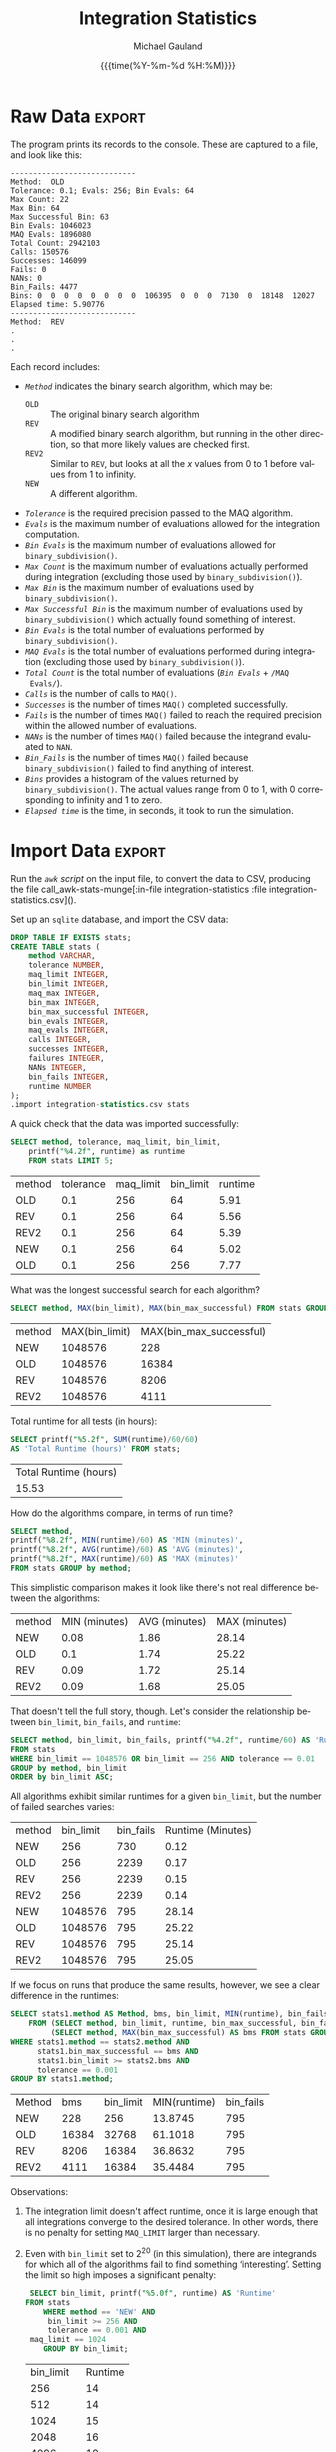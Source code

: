 #+Title:     Integration Statistics
#+AUTHOR:    Michael Gauland
#+EMAIL:     michael.gauland@canterbury.ac.nz
#+DATE:      {{{time(%Y-%m-%d %H:%M)}}}
#+DESCRIPTION: 
#+KEYWORDS:
#+LANGUAGE:  en
#+OPTIONS:   H:6 num:t toc:nil \n:nil @:t ::t |:t ^:{} -:t f:t *:t <:t
#+OPTIONS:   TeX:dvipng LaTeX:dvipng skip:nil d:nil todo:t pri:nil tags:not-in-toc
#+OPTIONS:   timestamp:t email:t
#+OPTIONS:   ':t
#+INFOJS_OPT: view:nil toc:t ltoc:t mouse:underline buttons:0 path:http://orgmode.org/org-info.js
#+EXPORT_SELECT_TAGS: export
#+EXPORT_EXCLUDE_TAGS: noexport
#+LaTeX_CLASS: article
#+LaTeX_CLASS_OPTIONS: [a4paper]
#+LATEX_HEADER: \usepackage{unicode-math}
#+LaTex_header: \usepackage{epstopdf}
#+LATEX_HEADER: \usepackage{register}
#+LATEX_HEADER: \usepackage{bytefield}
#+LATEX_HEADER: \usepackage{parskip}
#+LATEX_HEADER: \usepackage{tabulary}  
#+LATEX_HEADER: \usepackage[section]{placeins}
#+LATEX_HEADER: \usepackage[htt]{hyphenat}
#+LATEX_HEADER: \setlength{\parindent}{0pt}
#+LATEX_HEADER: \lstset{keywordstyle=\color{blue}\bfseries}
#+LATEX_HEADER: \lstset{frame=shadowbox}
#+LATEX_HEADER: \lstset{basicstyle=\ttfamily}
#+LATEX_HEADER: \definecolor{mygray}{gray}{0.8}
#+LATEX_HEADER: \lstset{rulesepcolor=\color{mygray}}
#+LATEX_HEADER: \lstdefinelanguage{sh}{rulecolor=\color{green},rulesepcolor=\color{mygray},frameround=ffff,backgroundcolor=\color{white}}
#+LATEX_HEADER: \lstdefinelanguage{fundamental}{basicstyle=\ttfamily\scriptsize,rulesepcolor=\color{cyan},frameround=tttt,backgroundcolor=\color{white},breaklines=true}
#+LATEX_HEADER: \usepackage{pst-circ}
#+LATEX_HEADER: \usepackage[hang,small,bf]{caption}
#+LATEX_HEADER: \setlength{\captionmargin}{20pt}
#+LINK_UP:   
#+LINK_HOME: 
#+XSLT:
#+STARTUP: overview
#+STARTUP: align
#+STARTUP: noinlineimages
#+PROPERTY: header-args :exports both
#+PROPERTY: header-args:fundamental :eval never :exports code

I've instrumented the integration code to record information about the
calculations is performs, and I've modified ~example2.cpp~ to run report this
information using different values for the integration settings.

I've also provided separate evaluation limits for the 'binary subdivision' and
'MAQ' stages of the calculation.

This document presents the results of that testing.

* Raw Data                                                           :export:
  The program prints its records to the console. These are captured to a file, and look like this:
  #+BEGIN_SRC sh :results output raw :wrap src fundamental :exports results
  head -18 integration-statistics
  echo .
  echo .
  echo .
  #+END_SRC

  #+RESULTS:
  #+BEGIN_src fundamental
  ----------------------------
  Method:  OLD
  Tolerance: 0.1; Evals: 256; Bin Evals: 64
  Max Count: 22
  Max Bin: 64
  Max Successful Bin: 63
  Bin Evals: 1046023
  MAQ Evals: 1896080
  Total Count: 2942103
  Calls: 150576
  Successes: 146099
  Fails: 0
  NANs: 0
  Bin_Fails: 4477
  Bins: 0  0  0  0  0  0  0  0  106395  0  0  0  7130  0  18148  12027  
  Elapsed time: 5.90776
  ----------------------------
  Method:  REV
  .
  .
  .
  #+END_src
  
  Each record includes:
  + /~Method~/ indicates the binary search algorithm, which may be:
    + ~OLD~ :: The original binary search algorithm
    + ~REV~ :: A modified binary search algorithm, but running in the other
         direction, so that more likely values are checked first.
    + ~REV2~ :: Similar to ~REV~, but looks at all the /x/ values from 0
         to 1 before values from 1 to infinity.
    + ~NEW~ :: A different algorithm. 
  + /~Tolerance~/ is the required precision passed to the MAQ algorithm.
  + /~Evals~/ is the maximum number of evaluations allowed for the integration
    computation.
  + /~Bin Evals~/ is the maximum number of evaluations allowed for ~binary_subdivision()~.
  + /~Max Count~/ is the maximum number of evaluations actually performed during
    integration (excluding those used by ~binary_subdivision()~).
  + /~Max Bin~/ is the maximum number of evaluations used by ~binary_subdivision()~.
  + /~Max Successful Bin~/ is the maximum number of evaluations used by
    ~binary_subdivision()~ which actually found something of interest.
  + /~Bin Evals~/ is the total number of evaluations performed by ~binary_subdivision()~.
  + /~MAQ Evals~/ is the total number of evaluations performed during
    integration (excluding those used by ~binary_subdivision()~).
  + /~Total Count~/ is the total number of evaluations (/~Bin Evals~/ + ~/MAQ
    Evals/~).
  + /~Calls~/ is the number of calls to ~MAQ()~.
  + /~Successes~/ is the number of times ~MAQ()~ completed successfully.
  + /~Fails~/ is the number of times ~MAQ()~ failed to reach the required
    precision within the allowed number of evaluations.
  + /~NANs~/ is the number of times ~MAQ()~ failed because the integrand
    evaluated to ~NAN~.
  + /~Bin_Fails~/ is the number of times ~MAQ()~ failed because
    ~binary_subdivision()~ failed to find anything of interest.
  + /~Bins~/ provides a histogram of the values returned by
    ~binary_subdivision()~. The actual values range from 0 to 1, with 0
    corresponding to infinity and 1 to zero.
  + /~Elapsed time~/ is the time, in seconds, it took to run the simulation.

* Import Data                                                        :export:
   Run the [[awk-stats-munge][~awk~ script]] on the input file, to convert the data to CSV, producing the file
   call_awk-stats-munge[:in-file integration-statistics :file integration-statistics.csv]().

   Set up an ~sqlite~ database, and import the CSV data:
   #+BEGIN_SRC sqlite :db integration-statistics.sql
   DROP TABLE IF EXISTS stats;
   CREATE TABLE stats (
       method VARCHAR,
       tolerance NUMBER,
       maq_limit INTEGER,
       bin_limit INTEGER,
       maq_max INTEGER,
       bin_max INTEGER,
       bin_max_successful INTEGER,
       bin_evals INTEGER,
       maq_evals INTEGER,
       calls INTEGER,
       successes INTEGER,
       failures INTEGER,
       NANs INTEGER,
       bin_fails INTEGER,
       runtime NUMBER
   );
   .import integration-statistics.csv stats
   #+END_SRC

   #+RESULTS:

   A quick check that the data was imported successfully:
   #+BEGIN_SRC sqlite :db integration-statistics.sql :header
     SELECT method, tolerance, maq_limit, bin_limit, 
         printf("%4.2f", runtime) as runtime
         FROM stats LIMIT 5;
   #+END_SRC

   #+RESULTS:
   | method | tolerance | maq_limit | bin_limit | runtime |
   | OLD    |       0.1 |       256 |        64 |    5.91 |
   | REV    |       0.1 |       256 |        64 |    5.56 |
   | REV2   |       0.1 |       256 |        64 |    5.39 |
   | NEW    |       0.1 |       256 |        64 |    5.02 |
   | OLD    |       0.1 |       256 |       256 |    7.77 |


   What was the longest successful search for each algorithm?
   #+BEGIN_SRC sqlite :db integration-statistics.sql :header
   SELECT method, MAX(bin_limit), MAX(bin_max_successful) FROM stats GROUP BY method;
   #+END_SRC

   #+RESULTS:
   | method | MAX(bin_limit) | MAX(bin_max_successful) |
   | NEW    |        1048576 |                     228 |
   | OLD    |        1048576 |                   16384 |
   | REV    |        1048576 |                    8206 |
   | REV2   |        1048576 |                    4111 |

   Total runtime for all tests (in hours):
   #+BEGIN_SRC sqlite :db integration-statistics.sql :header
     SELECT printf("%5.2f", SUM(runtime)/60/60) 
   	 AS 'Total Runtime (hours)' FROM stats;
   #+END_SRC

   #+RESULTS:
   | Total Runtime (hours) |
   |                 15.53 |

   How do the algorithms compare, in terms of run time?
   #+NAME: runtime-summary
   #+BEGIN_SRC sqlite :db integration-statistics.sql :header
     SELECT method, 
   	 printf("%8.2f", MIN(runtime)/60) AS 'MIN (minutes)',
   	 printf("%8.2f", AVG(runtime)/60) AS 'AVG (minutes)',
   	 printf("%8.2f", MAX(runtime)/60) AS 'MAX (minutes)' 
   	 FROM stats GROUP by method;
   #+END_SRC

   This simplistic comparison makes it look like there's not real difference
   between the algorithms:
   #+RESULTS: runtime-summary
   | method | MIN (minutes) | AVG (minutes) | MAX (minutes) |
   | NEW    |          0.08 |          1.86 |         28.14 |
   | OLD    |           0.1 |          1.74 |         25.22 |
   | REV    |          0.09 |          1.72 |         25.14 |
   | REV2   |          0.09 |          1.68 |         25.05 |

   That doesn't tell the full story, though. Let's consider the relationship
   between =bin_limit=, =bin_fails=, and =runtime=:
   #+NAME: limit-fails-runtime
   #+BEGIN_SRC sqlite :db integration-statistics.sql :header
     SELECT method, bin_limit, bin_fails, printf("%4.2f", runtime/60) AS 'Runtime (Minutes)'
   	 FROM stats
	 WHERE bin_limit == 1048576 OR bin_limit == 256 AND tolerance == 0.01
	 GROUP by method, bin_limit
	 ORDER by bin_limit ASC;
   #+END_SRC

   All algorithms exhibit similar runtimes for a given =bin_limit=, but the
   number of failed searches varies:
   #+RESULTS: limit-fails-runtime
   | method | bin_limit | bin_fails | Runtime (Minutes) |
   | NEW    |       256 |       730 |              0.12 |
   | OLD    |       256 |      2239 |              0.17 |
   | REV    |       256 |      2239 |              0.15 |
   | REV2   |       256 |      2239 |              0.14 |
   | NEW    |   1048576 |       795 |             28.14 |
   | OLD    |   1048576 |       795 |             25.22 |
   | REV    |   1048576 |       795 |             25.14 |
   | REV2   |   1048576 |       795 |             25.05 |


   If we focus on runs that produce the same results, however, we see a clear
   difference in the runtimes:
   #+BEGIN_SRC sqlite :db integration-statistics.sql :header
     SELECT stats1.method AS Method, bms, bin_limit, MIN(runtime), bin_fails
         FROM (SELECT method, bin_limit, runtime, bin_max_successful, bin_fails, tolerance FROM stats) AS stats1 JOIN
              (SELECT method, MAX(bin_max_successful) AS bms FROM stats GROUP BY method) as stats2
	 WHERE stats1.method == stats2.method AND
	       stats1.bin_max_successful == bms AND
	       stats1.bin_limit >= stats2.bms AND
	       tolerance == 0.001
	 GROUP BY stats1.method;
   #+END_SRC

   #+RESULTS:
   | Method |   bms | bin_limit | MIN(runtime) | bin_fails |
   | NEW    |   228 |       256 |      13.8745 |       795 |
   | OLD    | 16384 |     32768 |      61.1018 |       795 |
   | REV    |  8206 |     16384 |      36.8632 |       795 |
   | REV2   |  4111 |     16384 |      35.4484 |       795 |


   Observations:
   1. The integration limit doesn't affect runtime, once it is large enough that
      all integrations converge to the desired tolerance. In other words, there
      is no penalty for setting =MAQ_LIMIT= larger than necessary.
   2. Even with =bin_limit= set to $2^20$ (in this simulation), there are
      integrands for which all of the algorithms fail to find something
      'interesting'. Setting the limit so high imposes a significant penalty:
      #+BEGIN_SRC sqlite :db integration-statistics.sql :header
        SELECT bin_limit, printf("%5.0f", runtime) AS 'Runtime'
	   FROM stats
           WHERE method == 'NEW' AND
	        bin_limit >= 256 AND
      		tolerance == 0.001 AND
		maq_limit == 1024
           GROUP BY bin_limit; 	   
      #+END_SRC

	   #+RESULTS:
	   | bin_limit | Runtime |
	   |       256 |      14 |
	   |       512 |      14 |
	   |      1024 |      15 |
	   |      2048 |      16 |
	   |      4096 |      19 |
	   |      8192 |      27 |
	   |     16384 |      36 |
	   |     32768 |      59 |
	   |     65536 |     106 |
	   |    131072 |     198 |
	   |   1048576 |    1689 |

      The difference is due to the amount of time spent looking for 'something
      interesting' that we never find. We can estimate how many of the integrand
      evaluations performed by the binary subdivision algorithm are unproductive:
      #+BEGIN_SRC sqlite :db integration-statistics.sql :header
        SELECT bin_limit, runtime, 
      	 bin_fails * bin_limit AS 'Wasted',
      	 printf("%4.3f", 1.0*bin_fails*bin_limit/bin_evals) AS 'Wasted Frac'
           FROM stats
           WHERE method == 'NEW' AND
      	  bin_limit >= 256 AND
            	  tolerance == 0.001 AND
      	  maq_limit == 1024
           GROUP BY bin_limit; 	   
      #+END_SRC

	   #+RESULTS:
	   | bin_limit | runtime |    Wasted | Wasted Frac |
	   |       256 | 13.8745 |    203520 |       0.197 |
	   |       512 | 14.3693 |    407040 |        0.33 |
	   |      1024 |  14.887 |    814080 |       0.496 |
	   |      2048 | 16.3475 |   1628160 |       0.663 |
	   |      4096 | 19.4154 |   3256320 |       0.797 |
	   |      8192 | 26.7144 |   6512640 |       0.887 |
	   |     16384 | 36.0466 |  13025280 |        0.94 |
	   |     32768 | 59.1896 |  26050560 |       0.969 |
	   |     65536 | 105.573 |  52101120 |       0.984 |
	   |    131072 | 197.983 | 104202240 |       0.992 |
	   |   1048576 |  1688.7 | 833617920 |       0.999 |


   Compare the number times the binary search failed to find anything for each algorithm:
   #+NAME: failure_table
   #+BEGIN_SRC sqlite :db integration-statistics.sql :header :exports code
   SELECT N.tolerance AS 'TOL', N.maq_limit AS 'MAQ', N.bin_limit AS 'BIN', N.bin_fails AS 'New', O.bin_fails AS 'Old', R.bin_fails AS 'Rev', R2.bin_fails AS 'Rev2'
   	 FROM (SELECT * from stats WHERE method='NEW') AS N JOIN
                 (SELECT * from stats WHERE method='OLD') AS O JOIN
                 (SELECT * from stats WHERE method='REV') AS R JOIN
                 (SELECT * from stats WHERE method='REV2') AS R2
             WHERE N.tolerance = O.tolerance AND 
   		N.maq_limit = O.maq_limit AND
   		N.bin_limit = O.bin_limit AND
   		N.tolerance = R.tolerance AND
   		N.maq_limit = R.maq_limit AND
   		N.bin_limit = R.bin_limit AND
   		N.tolerance = R2.tolerance AND
   		N.maq_limit = R2.maq_limit AND
   		N.bin_limit = R2.bin_limit
		ORDER BY N.bin_limit DESC;
	    
   #+END_SRC

   #+RESULTS: failure_table
   |   TOL |  MAQ |     BIN | New |  Old |  Rev | Rev2 |
   | 0.001 | 1024 | 1048576 | 795 |  795 |  795 |  795 |
   | 0.002 | 1024 | 1048576 | 767 |  767 |  767 |  767 |
   | 0.005 | 1024 | 1048576 | 745 |  745 |  745 |  745 |
   |  0.01 | 1024 | 1048576 | 730 |  730 |  730 |  730 |
   |  0.02 | 1024 | 1048576 | 724 |  724 |  724 |  724 |
   |  0.05 | 1024 | 1048576 | 701 |  701 |  701 |  701 |
   |   0.1 | 1024 | 1048576 | 669 |  669 |  669 |  669 |
   | 0.001 | 1024 |   65536 | 795 |  795 |  795 |  795 |
   | 0.002 | 1024 |   65536 | 767 |  767 |  767 |  767 |
   | 0.005 | 1024 |   65536 | 745 |  745 |  745 |  745 |
   |  0.01 | 1024 |   65536 | 730 |  730 |  730 |  730 |
   |  0.02 | 1024 |   65536 | 724 |  724 |  724 |  724 |
   |  0.05 | 1024 |   65536 | 701 |  701 |  701 |  701 |
   |   0.1 | 1024 |   65536 | 669 |  669 |  669 |  669 |
   | 0.001 | 1024 |    4096 | 795 |  832 |  832 |  832 |
   | 0.002 | 1024 |    4096 | 767 |  801 |  801 |  801 |
   | 0.005 | 1024 |    4096 | 745 |  771 |  771 |  771 |
   |  0.01 | 1024 |    4096 | 730 |  751 |  751 |  751 |
   |  0.02 | 1024 |    4096 | 724 |  738 |  738 |  738 |
   |  0.05 | 1024 |    4096 | 701 |  714 |  714 |  714 |
   |   0.1 | 1024 |    4096 | 669 |  680 |  680 |  680 |
   | 0.001 | 1024 |    1024 | 795 | 1099 | 1099 | 1099 |
   | 0.002 | 1024 |    1024 | 767 | 1042 | 1042 | 1042 |
   | 0.005 | 1024 |    1024 | 745 |  985 |  985 |  985 |
   |  0.01 | 1024 |    1024 | 730 |  942 |  942 |  942 |
   |  0.02 | 1024 |    1024 | 724 |  925 |  925 |  925 |
   |  0.05 | 1024 |    1024 | 701 |  888 |  888 |  888 |
   |   0.1 | 1024 |    1024 | 669 |  845 |  845 |  845 |
   | 0.001 |  256 |     256 | 795 | 2717 | 2717 | 2717 |
   | 0.001 | 1024 |     256 | 795 | 2717 | 2717 | 2717 |
   | 0.001 | 1024 |     256 | 795 | 2717 | 2717 | 2717 |
   | 0.001 | 1024 |     256 | 795 | 2717 | 2717 | 2717 |
   | 0.001 | 1024 |     256 | 795 | 2717 | 2717 | 2717 |
   | 0.001 | 1024 |     256 | 795 | 2717 | 2717 | 2717 |
   | 0.001 | 1024 |     256 | 795 | 2717 | 2717 | 2717 |
   | 0.001 | 1024 |     256 | 795 | 2717 | 2717 | 2717 |
   | 0.001 | 1024 |     256 | 795 | 2717 | 2717 | 2717 |
   | 0.001 | 1024 |     256 | 795 | 2717 | 2717 | 2717 |
   | 0.001 | 1024 |     256 | 795 | 2717 | 2717 | 2717 |
   | 0.001 | 1024 |     256 | 795 | 2717 | 2717 | 2717 |
   | 0.001 | 1024 |     256 | 795 | 2717 | 2717 | 2717 |
   | 0.001 | 1024 |     256 | 795 | 2717 | 2717 | 2717 |
   | 0.001 | 1024 |     256 | 795 | 2717 | 2717 | 2717 |
   | 0.001 | 1024 |     256 | 795 | 2717 | 2717 | 2717 |
   | 0.001 | 1024 |     256 | 795 | 2717 | 2717 | 2717 |
   | 0.002 |  256 |     256 | 767 | 2551 | 2551 | 2551 |
   | 0.002 | 1024 |     256 | 767 | 2551 | 2551 | 2551 |
   | 0.002 | 1024 |     256 | 767 | 2551 | 2551 | 2551 |
   | 0.002 | 1024 |     256 | 767 | 2551 | 2551 | 2551 |
   | 0.002 | 1024 |     256 | 767 | 2551 | 2551 | 2551 |
   | 0.002 | 1024 |     256 | 767 | 2551 | 2551 | 2551 |
   | 0.002 | 1024 |     256 | 767 | 2551 | 2551 | 2551 |
   | 0.002 | 1024 |     256 | 767 | 2551 | 2551 | 2551 |
   | 0.002 | 1024 |     256 | 767 | 2551 | 2551 | 2551 |
   | 0.002 | 1024 |     256 | 767 | 2551 | 2551 | 2551 |
   | 0.002 | 1024 |     256 | 767 | 2551 | 2551 | 2551 |
   | 0.002 | 1024 |     256 | 767 | 2551 | 2551 | 2551 |
   | 0.002 | 1024 |     256 | 767 | 2551 | 2551 | 2551 |
   | 0.002 | 1024 |     256 | 767 | 2551 | 2551 | 2551 |
   | 0.002 | 1024 |     256 | 767 | 2551 | 2551 | 2551 |
   | 0.002 | 1024 |     256 | 767 | 2551 | 2551 | 2551 |
   | 0.002 | 1024 |     256 | 767 | 2551 | 2551 | 2551 |
   | 0.005 |  256 |     256 | 745 | 2355 | 2355 | 2355 |
   | 0.005 | 1024 |     256 | 745 | 2355 | 2355 | 2355 |
   | 0.005 | 1024 |     256 | 745 | 2355 | 2355 | 2355 |
   | 0.005 | 1024 |     256 | 745 | 2355 | 2355 | 2355 |
   | 0.005 | 1024 |     256 | 745 | 2355 | 2355 | 2355 |
   | 0.005 | 1024 |     256 | 745 | 2355 | 2355 | 2355 |
   | 0.005 | 1024 |     256 | 745 | 2355 | 2355 | 2355 |
   | 0.005 | 1024 |     256 | 745 | 2355 | 2355 | 2355 |
   | 0.005 | 1024 |     256 | 745 | 2355 | 2355 | 2355 |
   | 0.005 | 1024 |     256 | 745 | 2355 | 2355 | 2355 |
   | 0.005 | 1024 |     256 | 745 | 2355 | 2355 | 2355 |
   | 0.005 | 1024 |     256 | 745 | 2355 | 2355 | 2355 |
   | 0.005 | 1024 |     256 | 745 | 2355 | 2355 | 2355 |
   | 0.005 | 1024 |     256 | 745 | 2355 | 2355 | 2355 |
   | 0.005 | 1024 |     256 | 745 | 2355 | 2355 | 2355 |
   | 0.005 | 1024 |     256 | 745 | 2355 | 2355 | 2355 |
   | 0.005 | 1024 |     256 | 745 | 2355 | 2355 | 2355 |
   |  0.01 |  256 |     256 | 730 | 2239 | 2239 | 2239 |
   |  0.01 | 1024 |     256 | 730 | 2239 | 2239 | 2239 |
   |  0.01 | 1024 |     256 | 730 | 2239 | 2239 | 2239 |
   |  0.01 | 1024 |     256 | 730 | 2239 | 2239 | 2239 |
   |  0.01 | 1024 |     256 | 730 | 2239 | 2239 | 2239 |
   |  0.01 | 1024 |     256 | 730 | 2239 | 2239 | 2239 |
   |  0.01 | 1024 |     256 | 730 | 2239 | 2239 | 2239 |
   |  0.01 | 1024 |     256 | 730 | 2239 | 2239 | 2239 |
   |  0.01 | 1024 |     256 | 730 | 2239 | 2239 | 2239 |
   |  0.01 | 1024 |     256 | 730 | 2239 | 2239 | 2239 |
   |  0.01 | 1024 |     256 | 730 | 2239 | 2239 | 2239 |
   |  0.01 | 1024 |     256 | 730 | 2239 | 2239 | 2239 |
   |  0.01 | 1024 |     256 | 730 | 2239 | 2239 | 2239 |
   |  0.01 | 1024 |     256 | 730 | 2239 | 2239 | 2239 |
   |  0.01 | 1024 |     256 | 730 | 2239 | 2239 | 2239 |
   |  0.01 | 1024 |     256 | 730 | 2239 | 2239 | 2239 |
   |  0.01 | 1024 |     256 | 730 | 2239 | 2239 | 2239 |
   |  0.02 |  256 |     256 | 724 | 2126 | 2126 | 2126 |
   |  0.02 | 1024 |     256 | 724 | 2126 | 2126 | 2126 |
   |  0.02 | 1024 |     256 | 724 | 2126 | 2126 | 2126 |
   |  0.02 | 1024 |     256 | 724 | 2126 | 2126 | 2126 |
   |  0.02 | 1024 |     256 | 724 | 2126 | 2126 | 2126 |
   |  0.02 | 1024 |     256 | 724 | 2126 | 2126 | 2126 |
   |  0.02 | 1024 |     256 | 724 | 2126 | 2126 | 2126 |
   |  0.02 | 1024 |     256 | 724 | 2126 | 2126 | 2126 |
   |  0.02 | 1024 |     256 | 724 | 2126 | 2126 | 2126 |
   |  0.02 | 1024 |     256 | 724 | 2126 | 2126 | 2126 |
   |  0.02 | 1024 |     256 | 724 | 2126 | 2126 | 2126 |
   |  0.02 | 1024 |     256 | 724 | 2126 | 2126 | 2126 |
   |  0.02 | 1024 |     256 | 724 | 2126 | 2126 | 2126 |
   |  0.02 | 1024 |     256 | 724 | 2126 | 2126 | 2126 |
   |  0.02 | 1024 |     256 | 724 | 2126 | 2126 | 2126 |
   |  0.02 | 1024 |     256 | 724 | 2126 | 2126 | 2126 |
   |  0.02 | 1024 |     256 | 724 | 2126 | 2126 | 2126 |
   |  0.05 |  256 |     256 | 701 | 1958 | 1958 | 1958 |
   |  0.05 | 1024 |     256 | 701 | 1958 | 1958 | 1958 |
   |  0.05 | 1024 |     256 | 701 | 1958 | 1958 | 1958 |
   |  0.05 | 1024 |     256 | 701 | 1958 | 1958 | 1958 |
   |  0.05 | 1024 |     256 | 701 | 1958 | 1958 | 1958 |
   |  0.05 | 1024 |     256 | 701 | 1958 | 1958 | 1958 |
   |  0.05 | 1024 |     256 | 701 | 1958 | 1958 | 1958 |
   |  0.05 | 1024 |     256 | 701 | 1958 | 1958 | 1958 |
   |  0.05 | 1024 |     256 | 701 | 1958 | 1958 | 1958 |
   |  0.05 | 1024 |     256 | 701 | 1958 | 1958 | 1958 |
   |  0.05 | 1024 |     256 | 701 | 1958 | 1958 | 1958 |
   |  0.05 | 1024 |     256 | 701 | 1958 | 1958 | 1958 |
   |  0.05 | 1024 |     256 | 701 | 1958 | 1958 | 1958 |
   |  0.05 | 1024 |     256 | 701 | 1958 | 1958 | 1958 |
   |  0.05 | 1024 |     256 | 701 | 1958 | 1958 | 1958 |
   |  0.05 | 1024 |     256 | 701 | 1958 | 1958 | 1958 |
   |  0.05 | 1024 |     256 | 701 | 1958 | 1958 | 1958 |
   |   0.1 |  256 |     256 | 669 | 1829 | 1829 | 1829 |
   |   0.1 | 1024 |     256 | 669 | 1829 | 1829 | 1829 |
   |   0.1 | 1024 |     256 | 669 | 1829 | 1829 | 1829 |
   |   0.1 | 1024 |     256 | 669 | 1829 | 1829 | 1829 |
   |   0.1 | 1024 |     256 | 669 | 1829 | 1829 | 1829 |
   |   0.1 | 1024 |     256 | 669 | 1829 | 1829 | 1829 |
   |   0.1 | 1024 |     256 | 669 | 1829 | 1829 | 1829 |
   |   0.1 | 1024 |     256 | 669 | 1829 | 1829 | 1829 |
   |   0.1 | 1024 |     256 | 669 | 1829 | 1829 | 1829 |
   |   0.1 | 1024 |     256 | 669 | 1829 | 1829 | 1829 |
   |   0.1 | 1024 |     256 | 669 | 1829 | 1829 | 1829 |
   |   0.1 | 1024 |     256 | 669 | 1829 | 1829 | 1829 |
   |   0.1 | 1024 |     256 | 669 | 1829 | 1829 | 1829 |
   |   0.1 | 1024 |     256 | 669 | 1829 | 1829 | 1829 |
   |   0.1 | 1024 |     256 | 669 | 1829 | 1829 | 1829 |
   |   0.1 | 1024 |     256 | 669 | 1829 | 1829 | 1829 |
   |   0.1 | 1024 |     256 | 669 | 1829 | 1829 | 1829 |
   | 0.001 |  256 |      64 | 811 | 8951 | 8951 | 8951 |
   | 0.001 | 1024 |      64 | 811 | 8951 | 8951 | 8951 |
   | 0.002 |  256 |      64 | 781 | 7765 | 7765 | 7765 |
   | 0.002 | 1024 |      64 | 781 | 7765 | 7765 | 7765 |
   | 0.005 |  256 |      64 | 759 | 6357 | 6357 | 6357 |
   | 0.005 | 1024 |      64 | 759 | 6357 | 6357 | 6357 |
   |  0.01 |  256 |      64 | 744 | 5824 | 5824 | 5824 |
   |  0.01 | 1024 |      64 | 744 | 5824 | 5824 | 5824 |
   |  0.02 |  256 |      64 | 738 | 5318 | 5318 | 5318 |
   |  0.02 | 1024 |      64 | 738 | 5318 | 5318 | 5318 |
   |  0.05 |  256 |      64 | 715 | 4826 | 4826 | 4826 |
   |  0.05 | 1024 |      64 | 715 | 4826 | 4826 | 4826 |
   |   0.1 |  256 |      64 | 683 | 4477 | 4477 | 4477 |
   |   0.1 | 1024 |      64 | 683 | 4477 | 4477 | 4477 |

   Plot the data, introducing a slight offset for clarity:
   #+HEADER: :exports none :results none
   #+HEADER: :colnames y
   #+HEADER: :var data=failure_table
   #+BEGIN_SRC R :session integration-stats
   #+END_SRC


   #+HEADER: :results graphics :exports both
   #+HEADER: :file (org-babel-temp-file "./figure-" ".pdf")
   #+BEGIN_SRC R :session integration-stats
     palette(rainbow(4))
     plot(data$New ~ data$TOL, col=1,
          ylim=c(0, max(data$New, data$Old, data$Rev, data$Rev2)),
          main='Binary Search Failures',
          ylab="Failures",
          xlab="Tolerance")
     points(data$Old ~ data$TOL, col=2)
     points(data$Rev + 100 ~ data$TOL, col=3)
     points(data$Rev2 + 200 ~ data$TOL, col=4)
     legend('right', legend=c("New", "Old", "Rev", "Rev2"), fill=palette())
   #+END_SRC

   #+RESULTS:
   [[file:/tmp/babel-1803mUu/figure-1803f6w.pdf]]

   #+NAME: bin_max_table
   #+BEGIN_SRC sqlite :db integration-statistics.sql :header :exports code
     SELECT N.tolerance AS 'TOL', N.maq_limit AS 'MAQ', N.bin_limit AS 'BIN',
             N.bin_max_successful AS 'New', 
   	  O.bin_max_successful AS 'Old',
             R.bin_max_successful AS 'Rev',
   	  R2.bin_max_successful AS 'Rev2'
   	FROM (SELECT * from stats WHERE method='NEW') AS N JOIN
   		(SELECT * from stats WHERE method='OLD') AS O JOIN
   		(SELECT * from stats WHERE method='REV') AS R JOIN
   		(SELECT * from stats WHERE method='REV2') AS R2
               WHERE N.tolerance = O.tolerance AND 
      	       N.maq_limit = O.maq_limit AND
      	       N.bin_limit = O.bin_limit AND
      	       N.tolerance = R.tolerance AND
      	       N.maq_limit = R.maq_limit AND
      	       N.bin_limit = R.bin_limit AND
      	       N.tolerance = R2.tolerance AND
      	       N.maq_limit = R2.maq_limit AND
      	       N.bin_limit = R2.bin_limit
   	       ORDER BY N.bin_limit DESC;
   #+END_SRC


   #+HEADER: :exports none :results none
   #+HEADER: :colnames y
   #+HEADER: :var data=bin_max_table
   #+BEGIN_SRC R :session integration-stats
   #+END_SRC


   Plot the data, introducing a slight offset for clarity:
   #+HEADER: :results graphics :exports both
   #+HEADER: :file (org-babel-temp-file "./figure-" ".pdf")
   #+BEGIN_SRC R :session integration-stats
   palette(rainbow(4))
   plot(data$New ~ data$TOL, col=1,
       ylim=c(0, max(data$New, data$Old, data$R, data$R2)),
       main="Longest Successful Binary Search",
       ylab="N", xlab="Tolerance")
   points(data$Old ~ data$TOL, col=2)
   points(data$Rev ~ data$TOL, col=3)
   points(data$Rev2 ~ data$TOL, col=4)
   legend('right', legend=c("New", "Old", "Rev", "Rev2"), fill=palette())
   #+END_SRC

   #+RESULTS:
   [[file:/tmp/babel-11969LLf/figure-11969YMO.pdf]]

   Plot the data, introducing a slight offset for clarity:
   #+HEADER: :results graphics :exports both
   #+HEADER: :file (org-babel-temp-file "./figure-" ".pdf")
   #+BEGIN_SRC R :session integration-stats
   palette(rainbow(4))
   plot(data$New ~ data$BIN, col=1, log='x',
       ylim=c(0, max(data$New, data$Old, data$R, data$R2)),
       main="Longest Successful Binary Search",
       ylab="N", xlab="Tolerance")
   points(data$Old ~ data$BIN, col=2)
   points(data$Rev ~ data$BIN, col=3)
   points(data$Rev2 ~ data$BIN, col=4)
   legend('right', legend=c("New", "Old", "Rev", "Rev2"), fill=palette())
   #+END_SRC

   #+RESULTS:
   [[file:/tmp/babel-11969LLf/figure-11969N9h.pdf]]

   #+BEGIN_SRC sqlite :db integration-statistics.sql :header
   SELECT *
   	 FROM (SELECT * from stats WHERE method='NEW') AS N JOIN
                 (SELECT * from stats WHERE method='OLD') AS O JOIN
                 (SELECT * from stats WHERE method='REV') AS R JOIN
                 (SELECT * from stats WHERE method='REV2') AS R2
             WHERE N.tolerance = O.tolerance AND 
   		N.maq_limit = O.maq_limit AND
   		N.bin_limit = O.bin_limit AND
   		N.tolerance = R.tolerance AND
   		N.maq_limit = R.maq_limit AND
   		N.bin_limit = R.bin_limit AND
   		N.tolerance = R2.tolerance AND
   		N.maq_limit = R2.maq_limit AND
   		N.bin_limit = R2.bin_limit AND
		(N.bin_fails = O.bin_fails AND
		 N.bin_fails = R.bin_fails AND
		 N.bin_fails = R2.bin_fails);
	    
   #+END_SRC

   #+RESULTS:

   #+BEGIN_SRC sqlite :db integration-statistics.sql :header
   SELECT N.method, O.method, R.method, R2.method, N.tolerance, N.maq_limit, N.bin_limit, N.bin_fails, N.runtime, O.runtime, R.runtime, R2.runtime
   	 FROM (SELECT * from stats WHERE method='NEW') AS N JOIN
                 (SELECT * from stats WHERE method='OLD') AS O JOIN
                 (SELECT * from stats WHERE method='REV') AS R JOIN
                 (SELECT * from stats WHERE method='REV2') AS R2
             WHERE N.tolerance = O.tolerance AND 
   		N.maq_limit = O.maq_limit AND
   		N.bin_limit = O.bin_limit AND
   		N.tolerance = R.tolerance AND
   		N.maq_limit = R.maq_limit AND
   		N.bin_limit = R.bin_limit AND
   		N.tolerance = R2.tolerance AND
   		N.maq_limit = R2.maq_limit AND
   		N.bin_limit = R2.bin_limit AND
		N.bin_limit = 1024;
	    
   #+END_SRC

   #+RESULTS:
   | N.method | O.method | R.method | R2.method | N.tolerance | N.maq_limit | N.bin_limit | N.bin_fails | N.runtime | O.runtime | R.runtime | R2.runtime |
   | NEW      | OLD      | REV      | REV2      |         0.1 |        1024 |        1024 |         669 |   6.31473 |   11.2217 |   8.54228 |    7.26711 |
   | NEW      | OLD      | REV      | REV2      |        0.05 |        1024 |        1024 |         701 |    6.8113 |   10.4681 |   8.61396 |    7.71936 |
   | NEW      | OLD      | REV      | REV2      |        0.02 |        1024 |        1024 |         724 |     8.231 |   12.8051 |   10.1984 |    9.44611 |
   | NEW      | OLD      | REV      | REV2      |        0.01 |        1024 |        1024 |         730 |   9.09042 |   13.7719 |    11.225 |    10.2286 |
   | NEW      | OLD      | REV      | REV2      |       0.005 |        1024 |        1024 |         745 |   10.5662 |   15.8613 |   13.2137 |    11.9608 |
   | NEW      | OLD      | REV      | REV2      |       0.002 |        1024 |        1024 |         767 |    13.464 |   19.7179 |   16.8393 |    15.1881 |
   | NEW      | OLD      | REV      | REV2      |       0.001 |        1024 |        1024 |         795 |   21.5808 |   23.2054 |   20.1008 |    18.1386 |

   #+BEGIN_SRC sqlite :db integration-statistics.sql :header
   SELECT N.tolerance, N.maq_limit, N.bin_limit, N.bin_fails, O.bin_fails, R.bin_fails, R2.bin_fails,
         N.runtime, O.runtime, R.runtime, R2.runtime
   	 FROM (SELECT * from stats WHERE method='NEW') AS N JOIN
                 (SELECT * from stats WHERE method='OLD') AS O JOIN
                 (SELECT * from stats WHERE method='REV') AS R JOIN
                 (SELECT * from stats WHERE method='REV2') AS R2
             WHERE N.tolerance = O.tolerance AND 
   		N.maq_limit = O.maq_limit AND
   		N.bin_limit = O.bin_limit AND
   		N.tolerance = R.tolerance AND
   		N.maq_limit = R.maq_limit AND
   		N.bin_limit = R.bin_limit AND
   		N.tolerance = R2.tolerance AND
   		N.maq_limit = R2.maq_limit AND
   		N.bin_limit = R2.bin_limit AND
		(N.bin_fails != O.bin_fails OR
		 N.bin_fails != R.bin_fails OR
		 N.bin_fails != R2.bin_fails);
	    
   #+END_SRC

   #+RESULTS:
   | N.tolerance | N.maq_limit | N.bin_limit | N.bin_fails | O.bin_fails | R.bin_fails | R2.bin_fails | N.runtime | O.runtime | R.runtime | R2.runtime |
   |         0.1 |         256 |          64 |         683 |        4477 |        4477 |         4477 |   5.11614 |   6.47702 |   5.68301 |    5.48814 |
   |         0.1 |         256 |         256 |         669 |        1829 |        1829 |         1829 |     5.726 |   7.89127 |   7.64633 |    7.82507 |
   |         0.1 |         256 |        1024 |         669 |         845 |         845 |          845 |   7.14197 |   11.1712 |   8.45365 |    7.64078 |
   |         0.1 |         256 |        4096 |         669 |         680 |         680 |          680 |   20.0397 |   15.6615 |   12.2313 |    19.2082 |
   |         0.1 |        1024 |          64 |         683 |        4477 |        4477 |         4477 |   7.48911 |   6.95764 |   7.08569 |    11.9302 |
   |         0.1 |        1024 |         256 |         669 |        1829 |        1829 |         1829 |   7.50599 |   11.5736 |   9.54195 |    6.34004 |
   |         0.1 |        1024 |        1024 |         669 |         845 |         845 |          845 |   8.49651 |   11.9723 |   9.80748 |    7.40965 |
   |         0.1 |        1024 |        4096 |         669 |         680 |         680 |          680 |   10.5166 |   14.0123 |   11.9424 |    12.6224 |
   |        0.05 |         256 |          64 |         715 |        4826 |        4826 |         4826 |   5.64575 |   6.53246 |   8.39461 |    7.82968 |
   |        0.05 |         256 |         256 |         701 |        1958 |        1958 |         1958 |    10.725 |   8.72075 |   9.27255 |    11.5949 |
   |        0.05 |         256 |        1024 |         701 |         888 |         888 |          888 |   7.55304 |   15.5542 |   10.7703 |    8.19502 |
   |        0.05 |         256 |        4096 |         701 |         714 |         714 |          714 |   11.4594 |      24.6 |   38.1405 |    13.2481 |
   |        0.05 |        1024 |          64 |         715 |        4826 |        4826 |         4826 |   5.78693 |   7.78722 |   6.68344 |    6.44781 |
   |        0.05 |        1024 |         256 |         701 |        1958 |        1958 |         1958 |   6.41195 |   8.95788 |   8.60109 |     15.521 |
   |        0.05 |        1024 |        1024 |         701 |         888 |         888 |          888 |   6.97563 |   11.4311 |   9.16303 |    7.97365 |
   |        0.05 |        1024 |        4096 |         701 |         714 |         714 |          714 |   19.6537 |   16.2702 |   18.2163 |    19.5461 |
   |        0.02 |         256 |          64 |         738 |        5318 |        5318 |         5318 |   7.50303 |   8.07385 |   7.52522 |    7.97918 |
   |        0.02 |         256 |         256 |         724 |        2126 |        2126 |         2126 |   36.4596 |   10.9905 |    9.0823 |    9.30467 |
   |        0.02 |         256 |        1024 |         724 |         925 |         925 |          925 |   8.52764 |   19.5052 |   10.4964 |    9.45099 |
   |        0.02 |         256 |        4096 |         724 |         738 |         738 |          738 |   13.9062 |   17.0501 |   15.3151 |    21.2024 |
   |        0.02 |        1024 |          64 |         738 |        5318 |        5318 |         5318 |   6.99556 |   8.61442 |   7.54956 |    7.27708 |
   |        0.02 |        1024 |         256 |         724 |        2126 |        2126 |         2126 |   7.27281 |   10.4641 |   9.03839 |    8.59909 |
   |        0.02 |        1024 |        1024 |         724 |         925 |         925 |          925 |   8.30653 |   12.4641 |   10.3895 |    9.65285 |
   |        0.02 |        1024 |        4096 |         724 |         738 |         738 |          738 |   13.5197 |   25.4484 |   37.6546 |    14.9029 |
   |        0.01 |         256 |          64 |         744 |        5824 |        5824 |         5824 |   7.90348 |   9.40702 |   8.71183 |    8.73197 |
   |        0.01 |         256 |         256 |         730 |        2239 |        2239 |         2239 |   8.04601 |   11.8671 |   10.1742 |    9.54228 |
   |        0.01 |         256 |        1024 |         730 |         942 |         942 |          942 |    9.2005 |   13.9492 |   11.9157 |    10.3482 |
   |        0.01 |         256 |        4096 |         730 |         751 |         751 |          751 |   14.2679 |   18.3911 |   15.8769 |    14.8345 |
   |        0.01 |        1024 |          64 |         744 |        5824 |        5824 |         5824 |   8.11418 |   9.24823 |   8.79663 |    8.47195 |
   |        0.01 |        1024 |         256 |         730 |        2239 |        2239 |         2239 |   8.07086 |   12.9155 |   9.96587 |    9.51216 |
   |        0.01 |        1024 |        1024 |         730 |         942 |         942 |          942 |   22.4798 |   14.3336 |   14.5776 |    24.4794 |
   |        0.01 |        1024 |        4096 |         730 |         751 |         751 |          751 |    14.102 |   19.8634 |   15.9234 |    15.0267 |
   |       0.005 |         256 |          64 |         759 |        6357 |        6357 |         6357 |   10.6063 |   10.9979 |   10.4724 |    12.4039 |
   |       0.005 |         256 |         256 |         745 |        2355 |        2355 |         2355 |   16.4563 |   14.4409 |   11.8197 |    45.2843 |
   |       0.005 |         256 |        1024 |         745 |         985 |         985 |          985 |   11.2895 |   16.0303 |     15.09 |    14.2188 |
   |       0.005 |         256 |        4096 |         745 |         771 |         771 |          771 |   15.3295 |    20.981 |   17.8447 |    16.2159 |
   |       0.005 |        1024 |          64 |         759 |        6357 |        6357 |         6357 |   9.60595 |   10.8926 |   10.1524 |    10.0768 |
   |       0.005 |        1024 |         256 |         745 |        2355 |        2355 |         2355 |   9.75321 |   13.8068 |   11.7775 |    10.8833 |
   |       0.005 |        1024 |        1024 |         745 |         985 |         985 |          985 |   10.9231 |   16.5269 |   14.1295 |    12.6826 |
   |       0.005 |        1024 |        4096 |         745 |         771 |         771 |          771 |   15.5352 |   21.1306 |   18.1116 |    16.7957 |
   |       0.002 |         256 |          64 |         781 |        7765 |        7765 |         7765 |   12.0033 |   14.0635 |   19.0048 |    13.1106 |
   |       0.002 |         256 |         256 |         767 |        2551 |        2551 |         2551 |   12.3225 |   17.1145 |   15.2661 |    13.7319 |
   |       0.002 |         256 |        1024 |         767 |        1042 |        1042 |         1042 |   14.5037 |   19.3075 |   16.3759 |    15.6773 |
   |       0.002 |         256 |        4096 |         767 |         801 |         801 |          801 |   25.8957 |   24.7664 |   21.6087 |    19.3251 |
   |       0.002 |        1024 |          64 |         781 |        7765 |        7765 |         7765 |   21.9448 |   21.0238 |   16.1153 |    14.9224 |
   |       0.002 |        1024 |         256 |         767 |        2551 |        2551 |         2551 |   17.5348 |   20.8119 |   17.9842 |    32.4508 |
   |       0.002 |        1024 |        1024 |         767 |        1042 |        1042 |         1042 |   13.4952 |   28.0557 |   17.8277 |    15.6325 |
   |       0.002 |        1024 |        4096 |         767 |         801 |         801 |          801 |   20.7729 |   25.4982 |   21.2804 |    33.0377 |
   |       0.001 |         256 |          64 |         811 |        8951 |        8951 |         8951 |      15.4 |   17.7124 |   16.6465 |    16.3003 |
   |       0.001 |         256 |         256 |         795 |        2717 |        2717 |         2717 |   15.4639 |   20.9099 |   18.2318 |    17.5634 |
   |       0.001 |         256 |        1024 |         795 |        1099 |        1099 |         1099 |   36.0082 |   23.4366 |   19.7919 |    31.4011 |
   |       0.001 |         256 |        4096 |         795 |         832 |         832 |          832 |   21.5034 |   62.9156 |   33.1903 |    23.8052 |
   |       0.001 |        1024 |          64 |         811 |        8951 |        8951 |         8951 |   17.8182 |   17.6901 |   16.7114 |    16.9237 |
   |       0.001 |        1024 |         256 |         795 |        2717 |        2717 |         2717 |   15.8056 |   21.0017 |   18.3226 |    17.2254 |
   |       0.001 |        1024 |        1024 |         795 |        1099 |        1099 |         1099 |   16.7573 |   23.4891 |   19.9314 |    18.9984 |
   |       0.001 |        1024 |        4096 |         795 |         832 |         832 |          832 |   21.4729 |    28.459 |   24.6036 |    22.8956 |

   #+BEGIN_SRC sqlite :db integration-statistics.sql :header
     SELECT * FROM stats WHERE bin_fails=(SELECT MIN(bin_fails) from stats);
   #+END_SRC

   #+RESULTS:
   | method | tolerance | maq_limit | bin_limit | maq_max | bin_max | bin_max_successful | bin_evals | maq_evals |  calls | successes | failures | NANs | bin_fails | runtime |
   | NEW    |       0.1 |       256 |       256 |      22 |     256 |                225 |    667588 |   1896090 | 150092 |    149423 |        0 |    0 |       669 |   5.726 |
   | NEW    |       0.1 |       256 |      1024 |      22 |    1024 |                225 |   1183748 |   1896080 | 150092 |    149423 |        0 |    0 |       669 | 7.14197 |
   | NEW    |       0.1 |       256 |      4096 |      22 |    4096 |                225 |   3237357 |   1896074 | 150092 |    149423 |        0 |    0 |       669 | 20.0397 |
   | NEW    |       0.1 |      1024 |       256 |      22 |     256 |                225 |    669542 |   1896082 | 150092 |    149423 |        0 |    0 |       669 | 7.50599 |
   | NEW    |       0.1 |      1024 |      1024 |      22 |    1024 |                225 |   1183781 |   1896088 | 150092 |    149423 |        0 |    0 |       669 | 8.49651 |
   | NEW    |       0.1 |      1024 |      4096 |      22 |    4096 |                225 |   3238085 |   1896096 | 150092 |    149423 |        0 |    0 |       669 | 10.5166 |
   | OLD    |       0.1 |      1024 |     16384 |      22 |   16384 |              16383 |  13442138 |   1896084 | 150092 |    149423 |        0 |    0 |       669 |  29.495 |
   | REV    |       0.1 |      1024 |     16384 |      22 |   16384 |               8206 |  12351402 |   1896108 | 150092 |    149423 |        0 |    0 |       669 | 25.6212 |
   | REV2   |       0.1 |      1024 |     16384 |      22 |   16385 |               4111 |  11825643 |   1896088 | 150092 |    149423 |        0 |    0 |       669 | 26.1518 |
   | NEW    |       0.1 |      1024 |     16384 |      22 |   16384 |                225 |  11459232 |   1896100 | 150092 |    149423 |        0 |    0 |       669 | 25.7221 |

   #+BEGIN_SRC sqlite :db integration-statistics.sql :header
     SELECT tolerance, maq_limit, bin_limit, bin_fails FROM stats
     WHERE method='NEW';
   #+END_SRC

   #+RESULTS:
   | tolerance | maq_limit | bin_limit | bin_fails |
   |       0.1 |       256 |        64 |       683 |
   |       0.1 |       256 |       256 |       669 |
   |       0.1 |       256 |      1024 |       669 |
   |       0.1 |       256 |      4096 |       669 |
   |       0.1 |      1024 |        64 |       683 |
   |       0.1 |      1024 |       256 |       669 |
   |       0.1 |      1024 |      1024 |       669 |
   |       0.1 |      1024 |      4096 |       669 |
   |       0.1 |      1024 |     16384 |       669 |
   |      0.05 |       256 |        64 |       715 |
   |      0.05 |       256 |       256 |       701 |
   |      0.05 |       256 |      1024 |       701 |
   |      0.05 |       256 |      4096 |       701 |
   |      0.05 |      1024 |        64 |       715 |
   |      0.05 |      1024 |       256 |       701 |
   |      0.05 |      1024 |      1024 |       701 |
   |      0.05 |      1024 |      4096 |       701 |
   |      0.05 |      1024 |     16384 |       701 |
   |      0.02 |       256 |        64 |       738 |
   |      0.02 |       256 |       256 |       724 |
   |      0.02 |       256 |      1024 |       724 |
   |      0.02 |       256 |      4096 |       724 |
   |      0.02 |      1024 |        64 |       738 |
   |      0.02 |      1024 |       256 |       724 |
   |      0.02 |      1024 |      1024 |       724 |
   |      0.02 |      1024 |      4096 |       724 |
   |      0.02 |      1024 |     16384 |       724 |
   |      0.01 |       256 |        64 |       744 |
   |      0.01 |       256 |       256 |       730 |
   |      0.01 |       256 |      1024 |       730 |
   |      0.01 |       256 |      4096 |       730 |
   |      0.01 |      1024 |        64 |       744 |
   |      0.01 |      1024 |       256 |       730 |
   |      0.01 |      1024 |      1024 |       730 |
   |      0.01 |      1024 |      4096 |       730 |
   |      0.01 |      1024 |     16384 |       730 |
   |     0.005 |       256 |        64 |       759 |
   |     0.005 |       256 |       256 |       745 |
   |     0.005 |       256 |      1024 |       745 |
   |     0.005 |       256 |      4096 |       745 |
   |     0.005 |      1024 |        64 |       759 |
   |     0.005 |      1024 |       256 |       745 |
   |     0.005 |      1024 |      1024 |       745 |
   |     0.005 |      1024 |      4096 |       745 |
   |     0.005 |      1024 |     16384 |       745 |
   |     0.002 |       256 |        64 |       781 |
   |     0.002 |       256 |       256 |       767 |
   |     0.002 |       256 |      1024 |       767 |
   |     0.002 |       256 |      4096 |       767 |
   |     0.002 |      1024 |        64 |       781 |
   |     0.002 |      1024 |       256 |       767 |
   |     0.002 |      1024 |      1024 |       767 |
   |     0.002 |      1024 |      4096 |       767 |
   |     0.002 |      1024 |     16384 |       767 |
   |     0.001 |       256 |        64 |       811 |
   |     0.001 |       256 |       256 |       795 |
   |     0.001 |       256 |      1024 |       795 |
   |     0.001 |       256 |      4096 |       795 |
   |     0.001 |      1024 |        64 |       811 |
   |     0.001 |      1024 |       256 |       795 |
   |     0.001 |      1024 |      1024 |       795 |
   |     0.001 |      1024 |      4096 |       795 |
   |     0.001 |      1024 |     16384 |       795 |

   #+BEGIN_SRC sqlite :db integration-statistics.sql :header
     SELECT tolerance, maq_limit, bin_limit, runtime, bin_fails, maq_max, bin_max_successful 
   	 FROM stats where method=='OLD' AND maq_limit=1024 AND bin_limit=1024;
   #+END_SRC

   #+RESULTS:
   | tolerance | maq_limit | bin_limit | runtime | bin_fails | maq_max | bin_max_successful |
   |       0.1 |      1024 |      1024 | 11.9723 |       845 |      22 |               1023 |
   |      0.05 |      1024 |      1024 | 11.4311 |       888 |      24 |               1023 |
   |      0.02 |      1024 |      1024 | 12.4641 |       925 |      34 |               1023 |
   |      0.01 |      1024 |      1024 | 14.3336 |       942 |      44 |               1023 |
   |     0.005 |      1024 |      1024 | 16.5269 |       985 |      56 |               1023 |
   |     0.002 |      1024 |      1024 | 28.0557 |      1042 |      72 |               1023 |
   |     0.001 |      1024 |      1024 | 23.4891 |      1099 |      92 |               1023 |

   #+BEGIN_SRC sqlite :db integration-statistics.sql :header
   SELECT method, MAX(runtime), MIN(runtime), MAX(bin_fails), MIN(bin_fails), MIN(bin_max_successful), MAX(bin_max_successful) FROM stats GROUP BY method;
   #+END_SRC

   #+RESULTS:
   | method | MAX(runtime) | MIN(runtime) | MAX(bin_fails) | MIN(bin_fails) | MIN(bin_max_successful) | MAX(bin_max_successful) |
   | NEW    |      41.1873 |      5.11614 |            811 |            669 |                      62 |                     228 |
   | OLD    |      62.9156 |      6.47702 |           8951 |            669 |                      63 |                   16383 |
   | REV    |      41.8891 |      5.68301 |           8951 |            669 |                      34 |                    8206 |
   | REV2   |      55.1321 |      5.48814 |           8951 |            669 |                      19 |                    4111 |
    
   #+BEGIN_SRC sqlite :db integration-statistics.sql :header
     SELECT method, printf("%10.2f", runtime) as runtime, maq_limit, bin_limit
             FROM stats
	  WHERE method LIKE 'REV%'
   	  GROUP BY method, maq_limit, bin_limit
   	  ORDER BY maq_limit, bin_limit, method;
   #+END_SRC

   #+RESULTS:
   | method | runtime | maq_limit | bin_limit |
   | REV    |   17.82 |       256 |        64 |
   | REV2   |   16.98 |       256 |        64 |
   | REV    |   18.87 |       256 |       256 |
   | REV2   |   16.96 |       256 |       256 |
   | REV    |   16.92 |      1024 |        64 |
   | REV2   |   16.29 |      1024 |        64 |
   | REV    |    18.4 |      1024 |       256 |
   | REV2   |   17.17 |      1024 |       256 |
   | REV    |    20.1 |      1024 |      1024 |
   | REV2   |   18.14 |      1024 |      1024 |
   | REV    |   24.42 |      1024 |      4096 |
   | REV2   |   22.55 |      1024 |      4096 |
   | REV    |   109.3 |      1024 |     65536 |
   | REV2   |  106.67 |      1024 |     65536 |
   | REV    | 1508.17 |      1024 |   1048576 |
   | REV2   | 1503.13 |      1024 |   1048576 |
  
* Overview of Data                                                   :export:
   There are
   src_sqlite[:exports results :db integration-statistics.sql]{SELECT COUNT(*) FROM stats;} {{{results(=147=)}}}
   runs in the table, covering
   src_sqlite[:exports results :db integration-statistics.sql]{SELECT COUNT(*) FROM (SELECT COUNT(*) FROM stats GROUP BY tolerance);} {{{results(=7=)}}}
   tolerances:
   
   #+BEGIN_SRC sqlite :db integration-statistics.sql :header
   SELECT tolerance as 'Tolerance' FROM stats GROUP BY tolerance;
  #+END_SRC

   #+RESULTS:
   | Tolerance |
   |     0.001 |
   |     0.002 |
   |     0.005 |
   |      0.01 |
   |      0.02 |
   |      0.05 |
   |       0.1 |

   Each tolerance is used in combination with MAQ limits ranging from
   src_sqlite[:exports results :db integration-statistics.sql]{SELECT MIN(maq_limit) FROM stats;}
   to
   src_sqlite[:exports results :db integration-statistics.sql]{SELECT MAX(maq_limit) FROM stats;}
   and ~binary_subdivision()~ limits from
   src_sqlite[:exports results :db integration-statistics.sql]{SELECT MAX(bin_limit) FROM stats;}
   to MAQ limit:
   #+BEGIN_SRC sqlite :db integration-statistics.sql :header
     SELECT maq_limit as 'MAQ Limit',
   	 bin_limit as 'Bin Limit'
     FROM stats GROUP BY maq_limit, bin_limit;
   #+END_SRC

   #+RESULTS:
   | MAQ Limit | Bin Limit |
   |       256 |        64 |
   |       256 |       256 |
   |      1024 |        64 |
   |      1024 |       256 |
   |      1024 |      1024 |
   |      1024 |      4096 |
   |      1024 |     65536 |
   |      1024 |   1048576 |

** Cost of Calculations
   #+BEGIN_SRC sqlite :db integration-statistics.sql :header
     SELECT method AS 'Method',
         bin_limit AS 'Limit',
	 bin_fails AS 'Failures',
         bin_evals - bin_fails * bin_limit AS 'Non-Fail',
         bin_fails * bin_limit AS 'Fails',
         bin_evals as 'Bin Total', 
         maq_evals as 'MAQ', 
         bin_evals + maq_evals AS 'Total',
	 printf("%.2f", (1.0 * bin_fails * bin_limit) / (bin_evals + maq_evals)) AS 'Fail Fraction'
         FROM stats WHERE tolerance =  0.01 AND maq_limit = 1024
         ORDER BY bin_limit, method;
   #+END_SRC

   #+RESULTS:
   | Method |   Limit | Failures | Non-Fail |     Fails | Bin Total |     MAQ |     Total | Fail Fraction |
   | NEW    |      64 |      744 |   606624 |     47616 |    654240 | 3237004 |   3891244 |          0.01 |
   | OLD    |      64 |     5824 |   981673 |    372736 |   1354409 | 3318652 |   4673061 |          0.08 |
   | REV    |      64 |     5824 |   662630 |    372736 |   1035366 | 3318674 |   4354040 |          0.09 |
   | REV2   |      64 |     5824 |   525494 |    372736 |    898230 | 3318654 |   4216884 |          0.09 |
   | NEW    |     256 |      730 |   606556 |    186880 |    793436 | 3237064 |   4030500 |          0.05 |
   | NEW    |     256 |      730 |   605093 |    186880 |    791973 | 3236986 |   4028959 |          0.05 |
   | OLD    |     256 |     2239 |  1842387 |    573184 |   2415571 | 3232504 |   5648075 |           0.1 |
   | OLD    |     256 |     2239 |  1848111 |    573184 |   2421295 | 3232516 |   5653811 |           0.1 |
   | REV    |     256 |     2239 |  1098246 |    573184 |   1671430 | 3232550 |   4903980 |          0.12 |
   | REV    |     256 |     2239 |  1096398 |    573184 |   1669582 | 3232514 |   4902096 |          0.12 |
   | REV2   |     256 |     2239 |   747501 |    573184 |   1320685 | 3232524 |   4553209 |          0.13 |
   | REV2   |     256 |     2239 |   748219 |    573184 |   1321403 | 3232534 |   4553937 |          0.13 |
   | NEW    |    1024 |      730 |   604752 |    747520 |   1352272 | 3237058 |   4589330 |          0.16 |
   | OLD    |    1024 |      942 |  2521588 |    964608 |   3486196 | 3234188 |   6720384 |          0.14 |
   | REV    |    1024 |      942 |  1433184 |    964608 |   2397792 | 3234206 |   5631998 |          0.17 |
   | REV2   |    1024 |      942 |   919256 |    964608 |   1883864 | 3234206 |   5118070 |          0.19 |
   | NEW    |    4096 |      730 |   605495 |   2990080 |   3595575 | 3237044 |   6832619 |          0.44 |
   | OLD    |    4096 |      751 |  3041727 |   3076096 |   6117823 | 3236936 |   9354759 |          0.33 |
   | REV    |    4096 |      751 |  1697233 |   3076096 |   4773329 | 3236890 |   8010219 |          0.38 |
   | REV2   |    4096 |      751 |  1050274 |   3076096 |   4126370 | 3236936 |   7363306 |          0.42 |
   | NEW    |   65536 |      730 |   605585 |  47841280 |  48446865 | 3237048 |  51683913 |          0.93 |
   | OLD    |   65536 |      730 |  3270574 |  47841280 |  51111854 | 3237104 |  54348958 |          0.88 |
   | REV    |   65536 |      730 |  1810066 |  47841280 |  49651346 | 3237166 |  52888512 |           0.9 |
   | REV2   |   65536 |      730 |  1104867 |  47841280 |  48946147 | 3237132 |  52183279 |          0.92 |
   | NEW    | 1048576 |      730 |   605592 | 765460480 | 766066072 | 3237044 | 769303116 |           1.0 |
   | OLD    | 1048576 |      730 |  3265902 | 765460480 | 768726382 | 3237120 | 771963502 |          0.99 |
   | REV    | 1048576 |      730 |  1809565 | 765460480 | 767270045 | 3237166 | 770507211 |          0.99 |
   | REV2   | 1048576 |      730 |  1105310 | 765460480 | 766565790 | 3237132 | 769802922 |          0.99 |

   
   #+BEGIN_SRC sqlite :db integration-statistics.sql :header
     SELECT stats.tolerance, MAX(stats.bin_evals), MAX(stats_alternate.bin_evals),
         MAX(stats.maq_evals), MAX(stats_alternate.maq_evals)
         FROM stats JOIN stats_alternate WHERE stats.tolerance = stats_alternate.tolerance 
      	     AND stats.maq_limit = stats_alternate.maq_limit 
      	     AND stats.bin_limit = stats_alternate.bin_limit 
         GROUP BY stats.tolerance 
         ORDER BY stats.tolerance DESC;
   #+END_SRC

   #+RESULTS:

   #+BEGIN_SRC sqlite :db integration-statistics.sql :header
     SELECT stats.tolerance AS 'Tolerance',
             MAX(stats.bin_fails) as 'Max Bin Fails',
             MAX(stats_alternate.bin_fails),
         MAX(stats.runtime), MAX(stats_alternate.runtime)
         FROM stats JOIN stats_alternate
   	  WHERE stats.maq_limit = stats_alternate.maq_limit 
             AND stats.bin_limit = stats_alternate.bin_limit 
         GROUP BY stats.maq_limit, stats.bin_limit;
   #+END_SRC

   #+RESULTS:

   #+BEGIN_SRC sqlite :db integration-statistics.sql :header
   SELECT tolerance, MAX(bin_evals), MAX(maq_evals)  FROM stats_alternate GROUP BY tolerance;
   #+END_SRC

   #+RESULTS:
   | tolerance | MAX(bin_evals) | MAX(maq_evals) |
   |     0.001 |       13851017 |        6691432 |
   |     0.002 |       13311384 |        5266906 |
   |     0.005 |       12871044 |        3917546 |
   |      0.01 |       12571081 |        3237036 |
   |      0.02 |       12432706 |        2709440 |
   |      0.05 |       12001240 |        2134358 |
   |       0.1 |       11459735 |        1896034 |

** Cost of Calculations
   #+BEGIN_SRC sqlite :db integration-statistics.sql :header
   SELECT * FROM stats LIMIT 5;
   #+END_SRC

   #+RESULTS:
   | tolerance | maq_limit | bin_limit | maq_max | bin_max | bin_evals | maq_evals |  calls | successes | failures | NANs | bin_fails | runtime |
   |       0.1 |      1024 |      1024 |      22 |    1024 |   2767482 |   1894332 | 150100 |    149255 |        0 |    0 |       845 | 9.03713 |
   |       0.1 |      4096 |      1024 |      22 |    1024 |   2768778 |   1894352 | 150100 |    149255 |        0 |    0 |       845 | 8.91648 |
   |       0.1 |      4096 |      4096 |      22 |    4096 |   5135561 |   1895956 | 150100 |    149420 |        0 |    0 |       680 | 12.4455 |
   |       0.1 |     16384 |      1024 |      22 |    1024 |   2766548 |   1894426 | 150100 |    149255 |        0 |    0 |       845 | 9.09502 |
   |       0.1 |     16384 |      4096 |      22 |    4096 |   5132429 |   1895956 | 150100 |    149420 |        0 |    0 |       680 | 12.5911 |

   #+BEGIN_SRC sqlite :db integration-statistics.sql :header
   SELECT tolerance, MAX(bin_evals), MAX(maq_evals)  FROM stats GROUP BY tolerance;
   #+END_SRC

   #+RESULTS:
   | tolerance | MAX(bin_evals) | MAX(maq_evals) |
   |     0.001 |      604699129 |        6695764 |
   |     0.002 |      587909359 |        5269398 |
   |     0.005 |      580111620 |        3922596 |
   |      0.01 |      570864190 |        3240446 |
   |      0.02 |      568095000 |        2712304 |
   |      0.05 |      553689504 |        2136498 |
   |       0.1 |      531990072 |        1898420 |

   #+ATTR_LaTeX: :placement [!h]
   #+HEADER: :results graphics
   #+HEADER: :width 6 :height 4
   #+HEADER: :file (org-babel-temp-file "./figure-" ".pdf")
   #+HEADER: :session munge-stats
   #+HEADER: :exports both
   #+BEGIN_SRC R
     library(DBI)
     library(RSQLite)
     con <- dbConnect(SQLite(), dbname="integration-statistics.sql")
     df <-  dbGetQuery(con,
     "SELECT bin_limit, bin_evals, maq_evals
     FROM stats WHERE tolerance=0.1 AND maq_limit=256*1024 ORDER BY bin_limit ASC")
     names(df) <- c("bin_limit", "bin_evals", "maq_evals")
     barplot(t(as.matrix(df[,2:3])), beside=TRUE,
             names.arg=df$bin_limit, legend.text=c("bin", "maq"))
   #+END_SRC

   #+RESULTS:
   [[file:/tmp/babel-1810sNb/figure-1810m4v.pdf]]


   #+BEGIN_SRC sqlite :db integration-statistics.sql
   DROP TABLE IF EXISTS stats_alternate;
   CREATE TABLE stats_alternate AS SELECT * FROM stats;
   DELETE FROM stats_alternate;
   .import integration-statistics-alternate_binary_subdivision.csv stats_alternate
   #+END_SRC

   #+RESULTS:

   #+BEGIN_SRC sqlite :db integration-statistics.sql :header
     SELECT * FROM stats_alternate;
   #+END_SRC

   #+RESULTS:
   | tolerance | maq_limit | bin_limit | maq_max | bin_max | bin_max_successful | bin_evals | maq_evals |  calls | successes | failures | NANs | bin_fails | runtime |
   |       0.1 |       256 |        64 |      22 |      64 |                  0 |    540372 |   1895834 | 150092 |    149409 |        0 |    0 |       683 |  8.1161 |
   |       0.1 |       256 |       256 |      22 |     256 |                  0 |    670412 |   1896002 | 150092 |    149423 |        0 |    0 |       669 | 6.09628 |
   |       0.1 |       256 |      1024 |      22 |    1024 |                  0 |   1183807 |   1896034 | 150092 |    149423 |        0 |    0 |       669 | 6.78923 |
   |       0.1 |       256 |      4096 |      22 |    4096 |                  0 |   3239609 |   1895838 | 150092 |    149423 |        0 |    0 |       669 | 9.96949 |
   |       0.1 |      1024 |        64 |      22 |      64 |                  0 |    540688 |   1895920 | 150092 |    149409 |        0 |    0 |       683 | 5.25982 |
   |       0.1 |      1024 |       256 |      22 |     256 |                  0 |    669956 |   1896018 | 150092 |    149423 |        0 |    0 |       669 | 12.6902 |
   |       0.1 |      1024 |      1024 |      22 |    1024 |                  0 |   1183781 |   1896020 | 150092 |    149423 |        0 |    0 |       669 | 14.0229 |
   |       0.1 |      1024 |      4096 |      22 |    4096 |                  0 |   3239563 |   1895968 | 150092 |    149423 |        0 |    0 |       669 | 17.0454 |
   |       0.1 |      1024 |     16384 |      22 |   16384 |                  0 |  11459735 |   1896030 | 150092 |    149423 |        0 |    0 |       669 | 52.8649 |
   |      0.05 |       256 |        64 |      24 |      64 |                  0 |    559911 |   2134260 | 153272 |    152557 |        0 |    0 |       715 | 21.9111 |
   |      0.05 |       256 |       256 |      24 |     256 |                  0 |    694633 |   2134306 | 153272 |    152571 |        0 |    0 |       701 | 6.64909 |
   |      0.05 |       256 |      1024 |      24 |    1024 |                  0 |   1233296 |   2134286 | 153272 |    152571 |        0 |    0 |       701 | 33.4847 |
   |      0.05 |       256 |      4096 |      24 |    4096 |                  0 |   3387533 |   2134324 | 153272 |    152571 |        0 |    0 |       701 | 55.0065 |
   |      0.05 |      1024 |        64 |      24 |      64 |                  0 |    559909 |   2134272 | 153272 |    152557 |        0 |    0 |       715 | 16.1523 |
   |      0.05 |      1024 |       256 |      24 |     256 |                  0 |    695154 |   2134354 | 153272 |    152571 |        0 |    0 |       701 | 15.9935 |
   |      0.05 |      1024 |      1024 |      24 |    1024 |                  0 |   1232550 |   2134358 | 153272 |    152571 |        0 |    0 |       701 | 8.21529 |
   |      0.05 |      1024 |      4096 |      24 |    4096 |                  0 |   3386844 |   2134310 | 153272 |    152571 |        0 |    0 |       701 | 18.7123 |
   |      0.05 |      1024 |     16384 |      24 |   16384 |                  0 |  12001240 |   2134242 | 153272 |    152571 |        0 |    0 |       701 | 55.6608 |
   |      0.02 |       256 |        64 |      34 |      64 |                  0 |    616294 |   2709350 | 168008 |    167270 |        0 |    0 |       738 | 7.57898 |
   |      0.02 |       256 |       256 |      34 |     256 |                  0 |    756202 |   2709440 | 168008 |    167284 |        0 |    0 |       724 | 8.89149 |
   |      0.02 |       256 |      1024 |      34 |    1024 |                  0 |   1312747 |   2709438 | 168008 |    167284 |        0 |    0 |       724 | 8.21886 |
   |      0.02 |       256 |      4096 |      34 |    4096 |                  0 |   3536273 |   2709336 | 168008 |    167284 |        0 |    0 |       724 | 13.3817 |
   |      0.02 |      1024 |        64 |      34 |      64 |                  0 |    615491 |   2709362 | 168008 |    167270 |        0 |    0 |       738 | 7.34317 |
   |      0.02 |      1024 |       256 |      34 |     256 |                  0 |    756216 |   2709414 | 168008 |    167284 |        0 |    0 |       724 | 7.76874 |
   |      0.02 |      1024 |      1024 |      34 |    1024 |                  0 |   1311459 |   2709310 | 168008 |    167284 |        0 |    0 |       724 | 8.04541 |
   |      0.02 |      1024 |      4096 |      34 |    4096 |                  0 |   3535989 |   2709412 | 168008 |    167284 |        0 |    0 |       724 | 13.2603 |
   |      0.02 |      1024 |     16384 |      34 |   16384 |                  0 |  12432706 |   2709340 | 168008 |    167284 |        0 |    0 |       724 | 28.5315 |
   |      0.01 |       256 |        64 |      44 |      64 |                  0 |    656341 |   3236934 | 179284 |    178540 |        0 |    0 |       744 | 7.78219 |
   |      0.01 |       256 |       256 |      44 |     256 |                  0 |    796731 |   3236972 | 179284 |    178554 |        0 |    0 |       730 |  26.846 |
   |      0.01 |       256 |      1024 |      44 |    1024 |                  0 |   1356886 |   3236986 | 179284 |    178554 |        0 |    0 |       730 |  10.052 |
   |      0.01 |       256 |      4096 |      44 |    4096 |                  0 |   3600753 |   3236874 | 179284 |    178554 |        0 |    0 |       730 | 16.5062 |
   |      0.01 |      1024 |        64 |      44 |      64 |                  0 |    656346 |   3236916 | 179284 |    178540 |        0 |    0 |       744 | 13.3263 |
   |      0.01 |      1024 |       256 |      44 |     256 |                  0 |    796824 |   3236940 | 179284 |    178554 |        0 |    0 |       730 | 12.1411 |
   |      0.01 |      1024 |      1024 |      44 |    1024 |                  0 |   1357837 |   3236970 | 179284 |    178554 |        0 |    0 |       730 | 11.2421 |
   |      0.01 |      1024 |      4096 |      44 |    4096 |                  0 |   3600696 |   3237036 | 179284 |    178554 |        0 |    0 |       730 | 27.8508 |
   |      0.01 |      1024 |     16384 |      44 |   16384 |                  0 |  12571081 |   3236998 | 179284 |    178554 |        0 |    0 |       730 | 41.8377 |
   |     0.005 |       256 |        64 |      56 |      64 |                  0 |    710823 |   3917382 | 192012 |    191253 |        0 |    0 |       759 | 9.03347 |
   |     0.005 |       256 |       256 |      56 |     256 |                  0 |    854653 |   3917416 | 192012 |    191267 |        0 |    0 |       745 | 9.09517 |
   |     0.005 |       256 |      1024 |      56 |    1024 |                  0 |   1427070 |   3917398 | 192012 |    191267 |        0 |    0 |       745 | 10.0405 |
   |     0.005 |       256 |      4096 |      56 |    4096 |                  0 |   3716451 |   3917408 | 192012 |    191267 |        0 |    0 |       745 | 14.2977 |
   |     0.005 |      1024 |        64 |      56 |      64 |                  0 |    711658 |   3917262 | 192012 |    191253 |        0 |    0 |       759 | 8.65459 |
   |     0.005 |      1024 |       256 |      56 |     256 |                  0 |    855326 |   3917322 | 192012 |    191267 |        0 |    0 |       745 | 8.98601 |
   |     0.005 |      1024 |      1024 |      56 |    1024 |                  0 |   1427624 |   3917474 | 192012 |    191267 |        0 |    0 |       745 | 10.0157 |
   |     0.005 |      1024 |      4096 |      56 |    4096 |                  0 |   3716184 |   3917546 | 192012 |    191267 |        0 |    0 |       745 | 14.1065 |
   |     0.005 |      1024 |     16384 |      56 |   16384 |                  0 |  12871044 |   3917392 | 192012 |    191267 |        0 |    0 |       745 | 29.7392 |
   |     0.002 |       256 |        64 |      72 |      64 |                  0 |    792208 |   5266836 | 213872 |    213091 |        0 |    0 |       781 | 11.4257 |
   |     0.002 |       256 |       256 |      72 |     256 |                  0 |    940695 |   5266820 | 213872 |    213105 |        0 |    0 |       767 | 11.4399 |
   |     0.002 |       256 |      1024 |      72 |    1024 |                  0 |   1529909 |   5266818 | 213872 |    213105 |        0 |    0 |       767 | 12.9936 |
   |     0.002 |       256 |      4096 |      72 |    4096 |                  0 |   3882454 |   5266794 | 213872 |    213105 |        0 |    0 |       767 | 18.3553 |
   |     0.002 |      1024 |        64 |      72 |      64 |                  0 |    793606 |   5266752 | 213872 |    213091 |        0 |    0 |       781 |  11.499 |
   |     0.002 |      1024 |       256 |      72 |     256 |                  0 |    940985 |   5266882 | 213872 |    213105 |        0 |    0 |       767 | 11.5252 |
   |     0.002 |      1024 |      1024 |      72 |    1024 |                  0 |   1531053 |   5266870 | 213872 |    213105 |        0 |    0 |       767 | 12.3492 |
   |     0.002 |      1024 |      4096 |      72 |    4096 |                  0 |   3885658 |   5266836 | 213872 |    213105 |        0 |    0 |       767 | 16.4271 |
   |     0.002 |      1024 |     16384 |      72 |   16384 |                  0 |  13311384 |   5266906 | 213872 |    213105 |        0 |    0 |       767 | 32.8921 |
   |     0.001 |       256 |        64 |      92 |      64 |                  0 |    875423 |   6691368 | 236432 |    235621 |        0 |    0 |       811 | 14.0198 |
   |     0.001 |       256 |       256 |      92 |     256 |                  0 |   1029970 |   6691432 | 236432 |    235637 |        0 |    0 |       795 | 14.3502 |
   |     0.001 |       256 |      1024 |      92 |    1024 |                  0 |   1639192 |   6691254 | 236432 |    235637 |        0 |    0 |       795 | 15.5384 |
   |     0.001 |       256 |      4096 |      92 |    4096 |                  0 |   4082638 |   6691354 | 236432 |    235637 |        0 |    0 |       795 | 19.5615 |
   |     0.001 |      1024 |        64 |      92 |      64 |                  0 |    875901 |   6691266 | 236432 |    235621 |        0 |    0 |       811 | 13.7424 |
   |     0.001 |      1024 |       256 |      92 |     256 |                  0 |   1029688 |   6691342 | 236432 |    235637 |        0 |    0 |       795 | 14.0661 |
   |     0.001 |      1024 |      1024 |      92 |    1024 |                  0 |   1638508 |   6691266 | 236432 |    235637 |        0 |    0 |       795 | 15.0807 |
   |     0.001 |      1024 |      4096 |      92 |    4096 |                  0 |   4082406 |   6691358 | 236432 |    235637 |        0 |    0 |       795 | 19.3041 |
   |     0.001 |      1024 |     16384 |      92 |   16384 |                  0 |  13851017 |   6691356 | 236432 |    235637 |        0 |    0 |       795 |  36.223 |

   #+BEGIN_SRC sqlite :db integration-statistics.sql :header
     SELECT * 
         FROM stats_alternate
         WHERE tolerance=0.1 AND maq_limit=256*1024
          ORDER BY bin_limit ASC;
   #+END_SRC

   #+RESULTS:

   #+ATTR_LaTeX: :placement [!h]
   #+HEADER: :results graphics
   #+HEADER: :width 6 :height 4
   #+HEADER: :file (org-babel-temp-file "./figure-" ".pdf")
   #+HEADER: :session munge-stats
   #+HEADER: :exports both
   #+BEGIN_SRC R
     library(DBI)
     library(RSQLite)
     con <- dbConnect(SQLite(),
                      dbname="integration-statistics.sql")
     df <-  dbGetQuery(con,
                       "SELECT bin_limit, bin_evals, maq_evals
       FROM stats_alternate WHERE tolerance=0.1 AND maq_limit=256*1024 ORDER BY bin_limit ASC")
     names(df) <- c("bin_limit", "bin_evals", "maq_evals")
     barplot(t(as.matrix(df[,2:3])), beside=TRUE,
             names.arg=df$bin_limit, legend.text=c("bin", "maq"))
   #+END_SRC

   #+RESULTS:
   [[file:/tmp/babel-1810sNb/figure-1810-fK.pdf]]

** Binary Subdivision Failures
   #+BEGIN_SRC sqlite :db integration-statistics.sql :header
   SELECT tolerance, maq_limit, bin_limit, bin_fails FROM stats ORDER BY bin_limit;

   #+END_SRC

   #+RESULTS:
   | tolerance | maq_limit | bin_limit | bin_fails |
   |       0.1 |      1024 |      1024 |       845 |
   |       0.1 |      4096 |      1024 |       845 |
   |       0.1 |     16384 |      1024 |       845 |
   |       0.1 |     65536 |      1024 |       845 |
   |       0.1 |    262144 |      1024 |       845 |
   |       0.1 |   1048576 |      1024 |       845 |
   |      0.05 |      1024 |      1024 |       886 |
   |      0.05 |      4096 |      1024 |       886 |
   |      0.05 |     16384 |      1024 |       886 |
   |      0.05 |     65536 |      1024 |       886 |
   |      0.05 |    262144 |      1024 |       886 |
   |      0.05 |   1048576 |      1024 |       886 |
   |      0.02 |      1024 |      1024 |       925 |
   |      0.02 |      4096 |      1024 |       925 |
   |      0.02 |     16384 |      1024 |       925 |
   |      0.02 |     65536 |      1024 |       925 |
   |      0.02 |    262144 |      1024 |       925 |
   |      0.02 |   1048576 |      1024 |       925 |
   |      0.01 |      1024 |      1024 |       945 |
   |      0.01 |      4096 |      1024 |       945 |
   |      0.01 |     16384 |      1024 |       945 |
   |      0.01 |     65536 |      1024 |       945 |
   |      0.01 |    262144 |      1024 |       945 |
   |      0.01 |   1048576 |      1024 |       945 |
   |     0.005 |      1024 |      1024 |       985 |
   |     0.005 |      4096 |      1024 |       985 |
   |     0.005 |     16384 |      1024 |       985 |
   |     0.005 |     65536 |      1024 |       985 |
   |     0.005 |    262144 |      1024 |       985 |
   |     0.005 |   1048576 |      1024 |       985 |
   |     0.002 |      1024 |      1024 |      1042 |
   |     0.002 |      4096 |      1024 |      1042 |
   |     0.002 |     16384 |      1024 |      1042 |
   |     0.002 |     65536 |      1024 |      1042 |
   |     0.002 |    262144 |      1024 |      1042 |
   |     0.002 |   1048576 |      1024 |      1042 |
   |     0.001 |      1024 |      1024 |      1099 |
   |     0.001 |      4096 |      1024 |      1099 |
   |     0.001 |     16384 |      1024 |      1099 |
   |     0.001 |     65536 |      1024 |      1099 |
   |     0.001 |    262144 |      1024 |      1099 |
   |     0.001 |   1048576 |      1024 |      1099 |
   |       0.1 |      4096 |      4096 |       680 |
   |       0.1 |     16384 |      4096 |       680 |
   |       0.1 |     65536 |      4096 |       680 |
   |       0.1 |    262144 |      4096 |       680 |
   |       0.1 |   1048576 |      4096 |       680 |
   |      0.05 |      4096 |      4096 |       714 |
   |      0.05 |     16384 |      4096 |       714 |
   |      0.05 |     65536 |      4096 |       714 |
   |      0.05 |    262144 |      4096 |       714 |
   |      0.05 |   1048576 |      4096 |       714 |
   |      0.02 |      4096 |      4096 |       738 |
   |      0.02 |     16384 |      4096 |       738 |
   |      0.02 |     65536 |      4096 |       738 |
   |      0.02 |    262144 |      4096 |       738 |
   |      0.02 |   1048576 |      4096 |       738 |
   |      0.01 |      4096 |      4096 |       752 |
   |      0.01 |     16384 |      4096 |       752 |
   |      0.01 |     65536 |      4096 |       752 |
   |      0.01 |    262144 |      4096 |       752 |
   |      0.01 |   1048576 |      4096 |       752 |
   |     0.005 |      4096 |      4096 |       771 |
   |     0.005 |     16384 |      4096 |       771 |
   |     0.005 |     65536 |      4096 |       771 |
   |     0.005 |    262144 |      4096 |       771 |
   |     0.005 |   1048576 |      4096 |       771 |
   |     0.002 |      4096 |      4096 |       801 |
   |     0.002 |     16384 |      4096 |       801 |
   |     0.002 |     65536 |      4096 |       801 |
   |     0.002 |    262144 |      4096 |       801 |
   |     0.002 |   1048576 |      4096 |       801 |
   |     0.001 |      4096 |      4096 |       832 |
   |     0.001 |     16384 |      4096 |       832 |
   |     0.001 |     65536 |      4096 |       832 |
   |     0.001 |    262144 |      4096 |       832 |
   |     0.001 |   1048576 |      4096 |       832 |
   |       0.1 |     16384 |     16384 |       667 |
   |       0.1 |     65536 |     16384 |       667 |
   |       0.1 |    262144 |     16384 |       667 |
   |       0.1 |   1048576 |     16384 |       667 |
   |      0.05 |     16384 |     16384 |       699 |
   |      0.05 |     65536 |     16384 |       699 |
   |      0.05 |    262144 |     16384 |       699 |
   |      0.05 |   1048576 |     16384 |       699 |
   |      0.02 |     16384 |     16384 |       722 |
   |      0.02 |     65536 |     16384 |       722 |
   |      0.02 |    262144 |     16384 |       722 |
   |      0.02 |   1048576 |     16384 |       722 |
   |      0.01 |     16384 |     16384 |       728 |
   |      0.01 |     65536 |     16384 |       728 |
   |      0.01 |    262144 |     16384 |       728 |
   |      0.01 |   1048576 |     16384 |       728 |
   |     0.005 |     16384 |     16384 |       743 |
   |     0.005 |     65536 |     16384 |       743 |
   |     0.005 |    262144 |     16384 |       743 |
   |     0.005 |   1048576 |     16384 |       743 |
   |     0.002 |     16384 |     16384 |       765 |
   |     0.002 |     65536 |     16384 |       765 |
   |     0.002 |    262144 |     16384 |       765 |
   |     0.002 |   1048576 |     16384 |       765 |
   |     0.001 |     16384 |     16384 |       793 |
   |     0.001 |     65536 |     16384 |       793 |
   |     0.001 |    262144 |     16384 |       793 |
   |     0.001 |   1048576 |     16384 |       793 |
   |       0.1 |     65536 |     65536 |       561 |
   |       0.1 |    262144 |     65536 |       561 |
   |       0.1 |   1048576 |     65536 |       561 |
   |      0.05 |     65536 |     65536 |       581 |
   |      0.05 |    262144 |     65536 |       581 |
   |      0.05 |   1048576 |     65536 |       581 |
   |      0.02 |     65536 |     65536 |       596 |
   |      0.02 |    262144 |     65536 |       596 |
   |      0.02 |   1048576 |     65536 |       596 |
   |      0.01 |     65536 |     65536 |       602 |
   |      0.01 |    262144 |     65536 |       602 |
   |      0.01 |   1048576 |     65536 |       602 |
   |     0.005 |     65536 |     65536 |       613 |
   |     0.005 |    262144 |     65536 |       613 |
   |     0.005 |   1048576 |     65536 |       613 |
   |     0.002 |     65536 |     65536 |       621 |
   |     0.002 |    262144 |     65536 |       621 |
   |     0.002 |   1048576 |     65536 |       621 |
   |     0.001 |     65536 |     65536 |       649 |
   |     0.001 |    262144 |     65536 |       649 |
   |     0.001 |   1048576 |     65536 |       649 |
   |       0.1 |    262144 |    262144 |       541 |
   |       0.1 |   1048576 |    262144 |       541 |
   |      0.05 |    262144 |    262144 |       561 |
   |      0.05 |   1048576 |    262144 |       561 |
   |      0.02 |    262144 |    262144 |       576 |
   |      0.02 |   1048576 |    262144 |       576 |
   |      0.01 |    262144 |    262144 |       579 |
   |      0.01 |   1048576 |    262144 |       579 |
   |     0.005 |    262144 |    262144 |       588 |
   |     0.005 |   1048576 |    262144 |       588 |
   |     0.002 |    262144 |    262144 |       595 |
   |     0.002 |   1048576 |    262144 |       595 |
   |     0.001 |    262144 |    262144 |       619 |
   |     0.001 |   1048576 |    262144 |       619 |
   |       0.1 |   1048576 |   1048576 |       452 |
   |      0.05 |   1048576 |   1048576 |       472 |
   |      0.02 |   1048576 |   1048576 |       483 |
   |      0.01 |   1048576 |   1048576 |       484 |
   |     0.005 |   1048576 |   1048576 |       491 |
   |     0.002 |   1048576 |   1048576 |       496 |
   |     0.001 |   1048576 |   1048576 |       502 |

** MAQ_Limit==1M, Tolerance==0.001
   #+BEGIN_SRC sqlite :db integration-statistics.sql :header
   SELECT * FROM stats WHERE maq_limit IS 1024 * 1024 AND tolerance IS 0.001;
   #+END_SRC

   #+RESULTS:
   | tolerance | maq_limit | bin_limit | maq_max | bin_max | bin_evals | maq_evals |  calls | successes | failures | NANs | bin_fails | runtime |
   |     0.001 |   1048576 |      1024 |      92 |    1024 |   4957471 |   6684620 | 236524 |    235425 |        0 |    0 |      1099 | 20.7677 |
   |     0.001 |   1048576 |      4096 |      92 |    4096 |   7934961 |   6689872 | 236500 |    235668 |        0 |    0 |       832 | 25.5023 |
   |     0.001 |   1048576 |     16384 |      92 |   16384 |  17936199 |   6690570 | 236500 |    235707 |        0 |    0 |       793 | 41.1214 |
   |     0.001 |   1048576 |     65536 |      92 |   65536 |  54521703 |   6692530 | 236500 |    235851 |        0 |    0 |       649 | 95.3631 |
   |     0.001 |   1048576 |    262144 |      92 |  262144 | 178189803 |   6693012 | 236500 |    235881 |        0 |    0 |       619 | 286.768 |
   |     0.001 |   1048576 |   1048576 |      92 | 1048576 | 604699129 |   6695764 | 236500 |    235998 |        0 |    0 |       502 | 942.418 |

   #+BEGIN_SRC sqlite :db integration-statistics.sql :header
   SELECT bin_limit, bin_evals, maq_evals, failures, NANs, bin_fails FROM stats WHERE maq_limit IS 1024 * 1024 AND tolerance IS 0.001;
   #+END_SRC

   
   #+RESULTS:
   | bin_limit | bin_evals | maq_evals | failures | NANs | bin_fails |
   |      1024 |   4957471 |   6684620 |        0 |    0 |      1099 |
   |      4096 |   7934961 |   6689872 |        0 |    0 |       832 |
   |     16384 |  17936199 |   6690570 |        0 |    0 |       793 |
   |     65536 |  54521703 |   6692530 |        0 |    0 |       649 |
   |    262144 | 178189803 |   6693012 |        0 |    0 |       619 |
   |   1048576 | 604699129 |   6695764 |        0 |    0 |       502 |

* Overview of Database
** Number of Samples
   #+BEGIN_SRC sqlite :db integration-statistics.sql :header
   SELECT 'stats' as 'Version', COUNT(*) FROM stats;
   .header off
   SELECT 'stats_alternate', COUNT(*) FROM stats_alternate;
   #+END_SRC

   #+RESULTS:
   | Version         | COUNT(*) |
   | stats           |       20 |
   | stats_alternate |      147 |

** Number of Samples by Tolerance
   #+BEGIN_SRC sqlite :db integration-statistics.sql :header
   SELECT tolerance, COUNT(*) FROM stats GROUP BY tolerance ORDER BY tolerance DESC;
   #+END_SRC

   #+BEGIN_SRC sqlite :db integration-statistics.sql :header
   SELECT tolerance, COUNT(*) FROM stats_alternate GROUP BY tolerance ORDER BY tolerance DESC;
   #+END_SRC

** Tolerance == 0.002
   #+BEGIN_SRC sqlite :db integration-statistics.sql :header
   SELECT * FROM stats WHERE tolerance IS 0.002;
   #+END_SRC

   #+RESULTS:
   | tolerance | maq_limit | bin_limit | maq_max | bin_max | bin_evals | maq_evals |  calls | successes | failures | NANs | bin_fails | runtime |
   |     0.002 |      1024 |      1024 |      72 |    1024 |   4421934 |   5259686 | 213896 |    212854 |        0 |    0 |      1042 | 17.3563 |
   |     0.002 |      4096 |      1024 |      72 |    1024 |   4419556 |   5259610 | 213896 |    212854 |        0 |    0 |      1042 |  17.283 |
   |     0.002 |      4096 |      4096 |      72 |    4096 |   7309942 |   5264436 | 213896 |    213095 |        0 |    0 |       801 | 21.9187 |
   |     0.002 |     16384 |      1024 |      72 |    1024 |   4420582 |   5259616 | 213896 |    212854 |        0 |    0 |      1042 | 17.7819 |
   |     0.002 |     16384 |      4096 |      72 |    4096 |   7310788 |   5264340 | 213896 |    213095 |        0 |    0 |       801 | 21.7158 |
   |     0.002 |     16384 |     16384 |      72 |   16384 |  16948485 |   5264922 | 213896 |    213131 |        0 |    0 |       765 | 36.6247 |
   |     0.002 |     65536 |      1024 |      72 |    1024 |   4420490 |   5259714 | 213896 |    212854 |        0 |    0 |      1042 |  17.306 |
   |     0.002 |     65536 |      4096 |      72 |    4096 |   7309614 |   5264306 | 213896 |    213095 |        0 |    0 |       801 | 21.8652 |
   |     0.002 |     65536 |     16384 |      72 |   16384 |  16946865 |   5264782 | 213896 |    213131 |        0 |    0 |       765 | 37.0094 |
   |     0.002 |     65536 |     65536 |      72 |   65536 |  52156711 |   5266946 | 213896 |    213275 |        0 |    0 |       621 | 89.8009 |

   #+BEGIN_SRC sqlite :db integration-statistics.sql :header
   SELECT * FROM stats_alternate WHERE tolerance IS 0.002;
   #+END_SRC

** Bin_Limit==1024, Tolerance==0.01
   #+BEGIN_SRC sqlite :db integration-statistics.sql :header
   SELECT * FROM stats WHERE bin_limit IS 1024 AND tolerance IS 0.01;
   #+END_SRC

   #+RESULTS:
   | tolerance | maq_limit | bin_limit | maq_max | bin_max | bin_evals | maq_evals |  calls | successes | failures | NANs | bin_fails | runtime |
   |      0.01 |      1024 |      1024 |      44 |    1024 |   3504030 |   3233744 | 179288 |    178343 |        0 |    0 |       945 | 12.2624 |
   |      0.01 |      2048 |      1024 |      44 |    1024 |   3504074 |   3233702 | 179288 |    178343 |        0 |    0 |       945 | 12.1877 |
   |      0.01 |      4096 |      1024 |      44 |    1024 |   3502912 |   3233716 | 179288 |    178343 |        0 |    0 |       945 | 12.1599 |
   |      0.01 |      8192 |      1024 |      44 |    1024 |   3503568 |   3233802 | 179288 |    178343 |        0 |    0 |       945 | 12.1644 |
   |      0.01 |     16384 |      1024 |      44 |    1024 |   3503880 |   3233828 | 179288 |    178343 |        0 |    0 |       945 | 12.1839 |
   |      0.01 |     32768 |      1024 |      44 |    1024 |   3503394 |   3233958 | 179288 |    178343 |        0 |    0 |       945 | 12.1862 |
   |      0.01 |     65536 |      1024 |      44 |    1024 |   3503256 |   3233846 | 179288 |    178343 |        0 |    0 |       945 | 12.3976 |
   |      0.01 |    131072 |      1024 |      44 |    1024 |   3501848 |   3233836 | 179288 |    178343 |        0 |    0 |       945 | 12.1997 |
   |      0.01 |    262144 |      1024 |      44 |    1024 |   3503580 |   3233896 | 179288 |    178343 |        0 |    0 |       945 | 12.2208 |
   |      0.01 |    524288 |      1024 |      44 |    1024 |   3502548 |   3233804 | 179288 |    178343 |        0 |    0 |       945 | 12.1504 |
   |      0.01 |   1048576 |      1024 |      44 |    1024 |   3503512 |   3233792 | 179288 |    178343 |        0 |    0 |       945 | 12.2528 |
   |      0.01 |   2097152 |      1024 |      44 |    1024 |   3503126 |   3233908 | 179288 |    178343 |        0 |    0 |       945 | 12.2615 |

   #+BEGIN_SRC sqlite :db integration-statistics.sql :header
   SELECT * FROM stats_alternate WHERE bin_limit IS 1024 AND tolerance IS 0.01;
   #+END_SRC
** MAQ_Limit==2097152, Tolerance==0.001
   #+BEGIN_SRC sqlite :db integration-statistics.sql :header
   SELECT * FROM stats WHERE maq_limit IS 1024 * 1024 AND tolerance IS 0.001;
   #+END_SRC

   #+BEGIN_SRC sqlite :db integration-statistics.sql :header
   SELECT * FROM stats_alternate WHERE maq_limit IS 1024 * 1024 AND tolerance IS 0.001;
   #+END_SRC

   #+RESULTS:
   | tolerance | maq_limit | bin_limit | maq_max | bin_max | bin_evals | maq_evals |  calls | successes | failures | NANs | bin_fails | runtime |
   |     0.001 |   1048576 |      1024 |      92 |    1024 |   1640323 |   6693484 | 236500 |    235858 |        0 |    0 |       642 | 16.0141 |
   |     0.001 |   1048576 |      4096 |      92 |    1596 |   2094038 |   6705864 | 236500 |    236500 |        0 |    0 |         0 | 16.0979 |
   |     0.001 |   1048576 |     16384 |      92 |    1596 |   2093238 |   6705762 | 236500 |    236500 |        0 |    0 |         0 | 15.9401 |
   |     0.001 |   1048576 |     65536 |      92 |    1596 |   2094584 |   6705812 | 236500 |    236500 |        0 |    0 |         0 | 18.0637 |
   |     0.001 |   1048576 |    262144 |      92 |    1596 |   2095230 |   6705896 | 236500 |    236500 |        0 |    0 |         0 | 17.2184 |
   |     0.001 |   1048576 |   1048576 |      92 |    1596 |   2093656 |   6705828 | 236500 |    236500 |        0 |    0 |         0 | 15.9887 |

** BIN_LIMIT == 65536
   #+BEGIN_SRC sqlite :db integration-statistics.sql :header
   SELECT * FROM stats where bin_limit is 65536;
   #+END_SRC


   #+RESULTS:
   | tolerance | maq_limit | bin_limit | maq_max | bin_max | bin_evals | maq_evals |  calls | successes | failures | NANs | bin_fails | runtime |
   |       0.1 |     65536 |     65536 |      26 |   65536 |  44469676 |   1896860 | 150100 |    149539 |        0 |    0 |       561 | 72.0229 |
   |       0.1 |    262144 |     65536 |      26 |   65536 |  44467564 |   1896968 | 150100 |    149539 |        0 |    0 |       561 | 75.6938 |
   |       0.1 |   1048576 |     65536 |      26 |   65536 |  44467578 |   1896986 | 150100 |    149539 |        0 |    0 |       561 | 72.8688 |

   #+BEGIN_SRC sqlite :db integration-statistics.sql :header
   SELECT * FROM stats_alternate where bin_limit is 65536;
   #+END_SRC

   #+RESULTS:
** All Data                                                        :noexport:
   #+BEGIN_SRC sqlite :db integration-statistics.sql :header
   SELECT * FROM stats;
   #+END_SRC

   #+BEGIN_SRC sqlite :db integration-statistics.sql :header
   SELECT * FROM stats_alternate;
   #+END_SRC

* Scripts                                                            :export:
** Pre-process
   This ~awk~ script converts the statistics reported to the console by ~example2.cpp~ into a CSV file.
   #+NAME: awk-stats-munge
   #+BEGIN_SRC awk :results none :exports code
     BEGIN {
         #print "   Tolerance, MAQ Limit, Bin Limit,   MAQ Max,   Bin Max, Bin Evals, MAQ Evals,  Calls, Successes, Failures, NANs, Bin Fails, Elapsed Time"
     }
     /Method:/ {
         method = $2
     }
     /Tolerance/ { 
         tolerance = gensub(";", "", "g", $2) 
         maq_limit = gensub(";", "", "g", $4)
	 bin_limit = $7
     }
     /Max Count/ {
         max_count = $3
     }
     /Max Bin/ {
         max_bin = $3
     }
     /Max Successful Bin/ {
         max_successful_bin = $4
     }
     /Bin Evals/ {
         bin_evals = $3
     }
     /MAQ Evals/ {
         maq_evals = $3
     }
     /Calls/ {
         calls = $2
     }
     /Successes/ {
         successes = $2
     }
     /^Fails/ {
         failures = $2
     }
     /NANs/ {
         nans = $2
     }
     /Bin_Fails/ {
         bin_fails = $2
     }
     /Elapsed time/ {
         elapsed_time = $3

	 printf "%3s", method
         printf ", %12.8f", tolerance
         printf ", %9d", maq_limit
	 printf ", %9d", bin_limit
         printf ", %9d", max_count
         printf ", %9d", max_bin
	 printf ", %9d", max_successful_bin
         printf ", %9d", bin_evals
         printf ", %9d", maq_evals
         printf ",% 6d", calls
         printf ",%10d", successes
         printf ", %8d", failures
         printf ",%5d", nans
         printf ",%10d", bin_fails
         printf ",%13.6f", elapsed_time
         printf "\n"
     }
   #+END_SRC 

** Set Up Database

   #+RESULTS:

